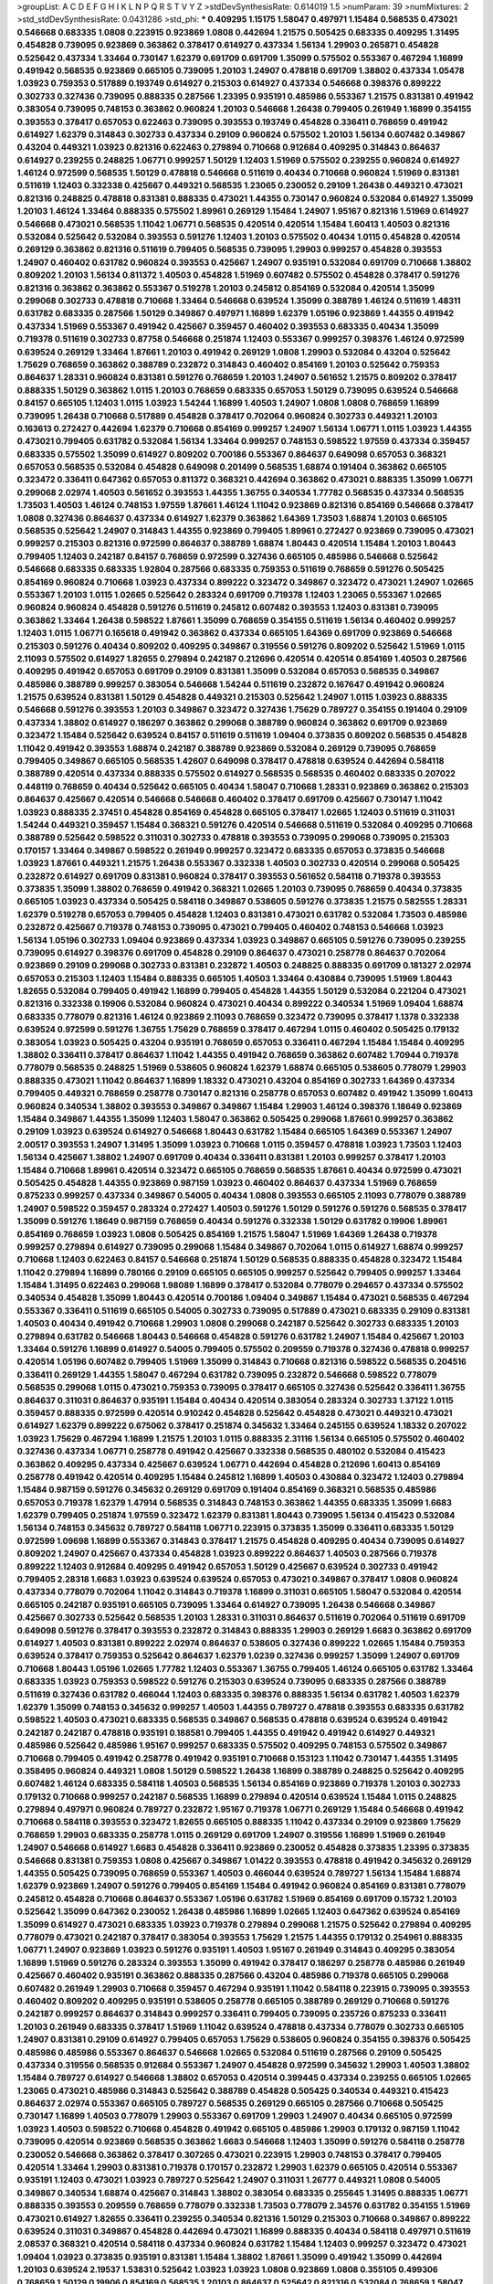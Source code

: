 >groupList:
A C D E F G H I K L
N P Q R S T V Y Z 
>stdDevSynthesisRate:
0.614019 1.5 
>numParam:
39
>numMixtures:
2
>std_stdDevSynthesisRate:
0.0431286
>std_phi:
***
0.409295 1.15175 1.58047 0.497971 1.15484 0.568535 0.473021 0.546668 0.683335 1.0808
0.223915 0.923869 1.0808 0.442694 1.21575 0.505425 0.683335 0.409295 1.31495 0.454828
0.739095 0.923869 0.363862 0.378417 0.614927 0.437334 1.56134 1.29903 0.265871 0.454828
0.525642 0.437334 1.33464 0.730147 1.62379 0.691709 0.691709 1.35099 0.575502 0.553367
0.467294 1.16899 0.491942 0.568535 0.923869 0.665105 0.739095 1.20103 1.24907 0.478818
0.691709 1.38802 0.437334 1.05478 1.03923 0.759353 0.517889 0.193749 0.614927 0.215303
0.614927 0.437334 0.546668 0.398376 0.899222 0.302733 0.327436 0.739095 0.888335 0.287566
1.23395 0.935191 0.485986 0.553367 1.21575 0.831381 0.491942 0.383054 0.739095 0.748153
0.363862 0.960824 1.20103 0.546668 1.26438 0.799405 0.261949 1.16899 0.354155 0.393553
0.378417 0.657053 0.622463 0.739095 0.393553 0.193749 0.454828 0.336411 0.768659 0.491942
0.614927 1.62379 0.314843 0.302733 0.437334 0.29109 0.960824 0.575502 1.20103 1.56134
0.607482 0.349867 0.43204 0.449321 1.03923 0.821316 0.622463 0.279894 0.710668 0.912684
0.409295 0.314843 0.864637 0.614927 0.239255 0.248825 1.06771 0.999257 1.50129 1.12403
1.51969 0.575502 0.239255 0.960824 0.614927 1.46124 0.972599 0.568535 1.50129 0.478818
0.546668 0.511619 0.40434 0.710668 0.960824 1.51969 0.831381 0.511619 1.12403 0.332338
0.425667 0.449321 0.568535 1.23065 0.230052 0.29109 1.26438 0.449321 0.473021 0.821316
0.248825 0.478818 0.831381 0.888335 0.473021 1.44355 0.730147 0.960824 0.532084 0.614927
1.35099 1.20103 1.46124 1.33464 0.888335 0.575502 1.89961 0.269129 1.15484 1.24907
1.95167 0.821316 1.51969 0.614927 0.546668 0.473021 0.568535 1.11042 1.06771 0.568535
0.420514 0.420514 1.15484 1.60413 1.40503 0.821316 0.532084 0.525642 0.532084 0.393553
0.591276 1.12403 1.20103 0.575502 0.40434 1.0115 0.454828 0.420514 0.269129 0.363862
0.821316 0.511619 0.799405 0.568535 0.739095 1.29903 0.999257 0.454828 0.393553 1.24907
0.460402 0.631782 0.960824 0.393553 0.425667 1.24907 0.935191 0.532084 0.691709 0.710668
1.38802 0.809202 1.20103 1.56134 0.811372 1.40503 0.454828 1.51969 0.607482 0.575502
0.454828 0.378417 0.591276 0.821316 0.363862 0.363862 0.553367 0.519278 1.20103 0.245812
0.854169 0.532084 0.420514 1.35099 0.299068 0.302733 0.478818 0.710668 1.33464 0.546668
0.639524 1.35099 0.388789 1.46124 0.511619 1.48311 0.631782 0.683335 0.287566 1.50129
0.349867 0.497971 1.16899 1.62379 1.05196 0.923869 1.44355 0.491942 0.437334 1.51969
0.553367 0.491942 0.425667 0.359457 0.460402 0.393553 0.683335 0.40434 1.35099 0.719378
0.511619 0.302733 0.87758 0.546668 0.251874 1.12403 0.553367 0.999257 0.398376 1.46124
0.972599 0.639524 0.269129 1.33464 1.87661 1.20103 0.491942 0.269129 1.0808 1.29903
0.532084 0.43204 0.525642 1.75629 0.768659 0.363862 0.388789 0.232872 0.314843 0.460402
0.854169 1.20103 0.525642 0.759353 0.864637 1.28331 0.960824 0.831381 0.591276 0.768659
1.20103 1.24907 0.561652 1.21575 0.809202 0.378417 0.888335 1.50129 0.363862 1.0115
1.20103 0.768659 0.683335 0.657053 1.50129 0.739095 0.639524 0.546668 0.84157 0.665105
1.12403 1.0115 1.03923 1.54244 1.16899 1.40503 1.24907 1.0808 1.0808 0.768659
1.16899 0.739095 1.26438 0.710668 0.517889 0.454828 0.378417 0.702064 0.960824 0.302733
0.449321 1.20103 0.163613 0.272427 0.442694 1.62379 0.710668 0.854169 0.999257 1.24907
1.56134 1.06771 1.0115 1.03923 1.44355 0.473021 0.799405 0.631782 0.532084 1.56134
1.33464 0.999257 0.748153 0.598522 1.97559 0.437334 0.359457 0.683335 0.575502 1.35099
0.614927 0.809202 0.700186 0.553367 0.864637 0.649098 0.657053 0.368321 0.657053 0.568535
0.532084 0.454828 0.649098 0.201499 0.568535 1.68874 0.191404 0.363862 0.665105 0.323472
0.336411 0.647362 0.657053 0.811372 0.368321 0.442694 0.363862 0.473021 0.888335 1.35099
1.06771 0.299068 2.02974 1.40503 0.561652 0.393553 1.44355 1.36755 0.340534 1.77782
0.568535 0.437334 0.568535 1.73503 1.40503 1.46124 0.748153 1.97559 1.87661 1.46124
1.11042 0.923869 0.821316 0.854169 0.546668 0.378417 1.0808 0.327436 0.864637 0.437334
0.614927 1.62379 0.363862 1.64369 1.73503 1.68874 1.20103 0.665105 0.568535 0.525642
1.24907 0.314843 1.44355 0.923869 0.799405 1.89961 0.272427 0.923869 0.739095 0.473021
0.999257 0.215303 0.821316 0.972599 0.864637 0.388789 1.68874 1.80443 0.420514 1.15484
1.20103 1.80443 0.799405 1.12403 0.242187 0.84157 0.768659 0.972599 0.327436 0.665105
0.485986 0.546668 0.525642 0.546668 0.683335 0.683335 1.92804 0.287566 0.683335 0.759353
0.511619 0.768659 0.591276 0.505425 0.854169 0.960824 0.710668 1.03923 0.437334 0.899222
0.323472 0.349867 0.323472 0.473021 1.24907 1.02665 0.553367 1.20103 1.0115 1.02665
0.525642 0.283324 0.691709 0.719378 1.12403 1.23065 0.553367 1.02665 0.960824 0.960824
0.454828 0.591276 0.511619 0.245812 0.607482 0.393553 1.12403 0.831381 0.739095 0.363862
1.33464 1.26438 0.598522 1.87661 1.35099 0.768659 0.354155 0.511619 1.56134 0.460402
0.999257 1.12403 1.0115 1.06771 0.165618 0.491942 0.363862 0.437334 0.665105 1.64369
0.691709 0.923869 0.546668 0.215303 0.591276 0.40434 0.809202 0.409295 0.349867 0.319556
0.591276 0.809202 0.525642 1.51969 1.0115 2.11093 0.575502 0.614927 1.82655 0.279894
0.242187 0.212696 0.420514 0.420514 0.854169 1.40503 0.287566 0.409295 0.491942 0.657053
0.691709 0.29109 0.831381 1.35099 0.532084 0.657053 0.568535 0.349867 0.485986 0.388789
0.999257 0.383054 0.546668 1.54244 0.511619 0.232872 0.167647 0.491942 0.960824 1.21575
0.639524 0.831381 1.50129 0.454828 0.449321 0.215303 0.525642 1.24907 1.0115 1.03923
0.888335 0.546668 0.591276 0.393553 1.20103 0.349867 0.323472 0.327436 1.75629 0.789727
0.354155 0.191404 0.29109 0.437334 1.38802 0.614927 0.186297 0.363862 0.299068 0.388789
0.960824 0.363862 0.691709 0.923869 0.323472 1.15484 0.525642 0.639524 0.84157 0.511619
0.511619 1.09404 0.373835 0.809202 0.568535 0.454828 1.11042 0.491942 0.393553 1.68874
0.242187 0.388789 0.923869 0.532084 0.269129 0.739095 0.768659 0.799405 0.349867 0.665105
0.568535 1.42607 0.649098 0.378417 0.478818 0.639524 0.442694 0.584118 0.388789 0.420514
0.437334 0.888335 0.575502 0.614927 0.568535 0.568535 0.460402 0.683335 0.207022 0.448119
0.768659 0.40434 0.525642 0.665105 0.40434 1.58047 0.710668 1.28331 0.923869 0.363862
0.215303 0.864637 0.425667 0.420514 0.546668 0.546668 0.460402 0.378417 0.691709 0.425667
0.730147 1.11042 1.03923 0.888335 2.37451 0.454828 0.854169 0.454828 0.665105 0.378417
1.02665 1.12403 0.511619 0.311031 1.54244 0.449321 0.359457 1.15484 0.368321 0.591276
0.420514 0.546668 0.511619 0.532084 0.409295 0.710668 0.388789 0.525642 0.598522 0.311031
0.302733 0.478818 0.393553 0.739095 0.299068 0.739095 0.215303 0.170157 1.33464 0.349867
0.598522 0.261949 0.999257 0.323472 0.683335 0.657053 0.373835 0.546668 1.03923 1.87661
0.449321 1.21575 1.26438 0.553367 0.332338 1.40503 0.302733 0.420514 0.299068 0.505425
0.232872 0.614927 0.691709 0.831381 0.960824 0.378417 0.393553 0.561652 0.584118 0.719378
0.393553 0.373835 1.35099 1.38802 0.768659 0.491942 0.368321 1.02665 1.20103 0.739095
0.768659 0.40434 0.373835 0.665105 1.03923 0.437334 0.505425 0.584118 0.349867 0.538605
0.591276 0.373835 1.21575 0.582555 1.28331 1.62379 0.519278 0.657053 0.799405 0.454828
1.12403 0.831381 0.473021 0.631782 0.532084 1.73503 0.485986 0.232872 0.425667 0.719378
0.748153 0.739095 0.473021 0.799405 0.460402 0.748153 0.546668 1.03923 1.56134 1.05196
0.302733 1.09404 0.923869 0.437334 1.03923 0.349867 0.665105 0.591276 0.739095 0.239255
0.739095 0.614927 0.398376 0.691709 0.454828 0.29109 0.864637 0.473021 0.258778 0.864637
0.702064 0.923869 0.29109 0.299068 0.302733 0.831381 0.232872 1.40503 0.248825 0.888335
0.691709 0.181327 2.02974 0.657053 0.215303 1.12403 1.15484 0.888335 0.665105 1.40503
1.33464 0.430884 0.739095 1.51969 1.80443 1.82655 0.532084 0.799405 0.491942 1.16899
0.799405 0.454828 1.44355 1.50129 0.532084 0.221204 0.473021 0.821316 0.332338 0.19906
0.532084 0.960824 0.473021 0.40434 0.899222 0.340534 1.51969 1.09404 1.68874 0.683335
0.778079 0.821316 1.46124 0.923869 2.11093 0.768659 0.323472 0.739095 0.378417 1.1378
0.332338 0.639524 0.972599 0.591276 1.36755 1.75629 0.768659 0.378417 0.467294 1.0115
0.460402 0.505425 0.179132 0.383054 1.03923 0.505425 0.43204 0.935191 0.768659 0.657053
0.336411 0.467294 1.15484 1.15484 0.409295 1.38802 0.336411 0.378417 0.864637 1.11042
1.44355 0.491942 0.768659 0.363862 0.607482 1.70944 0.719378 0.778079 0.568535 0.248825
1.51969 0.538605 0.960824 1.62379 1.68874 0.665105 0.538605 0.778079 1.29903 0.888335
0.473021 1.11042 0.864637 1.16899 1.18332 0.473021 0.43204 0.854169 0.302733 1.64369
0.437334 0.799405 0.449321 0.768659 0.258778 0.730147 0.821316 0.258778 0.657053 0.607482
0.491942 1.35099 1.60413 0.960824 0.340534 1.38802 0.393553 0.349867 0.349867 1.15484
1.29903 1.46124 0.398376 1.18649 0.923869 1.15484 0.349867 1.44355 1.35099 1.12403
1.58047 0.363862 0.505425 0.299068 1.87661 0.999257 0.363862 0.29109 1.03923 0.639524
0.614927 0.546668 1.80443 0.631782 1.15484 0.665105 1.64369 0.553367 1.24907 2.00517
0.393553 1.24907 1.31495 1.35099 1.03923 0.710668 1.0115 0.359457 0.478818 1.03923
1.73503 1.12403 1.56134 0.425667 1.38802 1.24907 0.691709 0.40434 0.336411 0.831381
1.20103 0.999257 0.378417 1.20103 1.15484 0.710668 1.89961 0.420514 0.323472 0.665105
0.768659 0.568535 1.87661 0.40434 0.972599 0.473021 0.505425 0.454828 1.44355 0.923869
0.987159 1.03923 0.460402 0.864637 0.437334 1.51969 0.768659 0.875233 0.999257 0.437334
0.349867 0.54005 0.40434 1.0808 0.393553 0.665105 2.11093 0.778079 0.388789 1.24907
0.598522 0.359457 0.283324 0.272427 1.40503 0.591276 1.50129 0.591276 0.591276 0.568535
0.378417 1.35099 0.591276 1.18649 0.987159 0.768659 0.40434 0.591276 0.332338 1.50129
0.631782 0.19906 1.89961 0.854169 0.768659 1.03923 1.0808 0.505425 0.854169 1.21575
1.58047 1.51969 1.64369 1.26438 0.719378 0.999257 0.279894 0.614927 0.739095 0.299068
1.15484 0.349867 0.702064 1.0115 0.614927 1.68874 0.999257 0.710668 1.12403 0.622463
0.84157 0.546668 0.251874 1.50129 0.568535 0.888335 0.454828 0.323472 1.15484 1.11042
0.279894 1.16899 0.780166 0.29109 0.665105 0.665105 0.999257 0.525642 0.799405 0.999257
1.33464 1.15484 1.31495 0.622463 0.299068 1.98089 1.16899 0.378417 0.532084 0.778079
0.294657 0.437334 0.575502 0.340534 0.454828 1.35099 1.80443 0.420514 0.700186 1.09404
0.349867 1.15484 0.473021 0.568535 0.467294 0.553367 0.336411 0.511619 0.665105 0.54005
0.302733 0.739095 0.517889 0.473021 0.683335 0.29109 0.831381 1.40503 0.40434 0.491942
0.710668 1.29903 1.0808 0.299068 0.242187 0.525642 0.302733 0.683335 1.20103 0.279894
0.631782 0.546668 1.80443 0.546668 0.454828 0.591276 0.631782 1.24907 1.15484 0.425667
1.20103 1.33464 0.591276 1.16899 0.614927 0.54005 0.799405 0.575502 0.209559 0.719378
0.327436 0.478818 0.999257 0.420514 1.05196 0.607482 0.799405 1.51969 1.35099 0.314843
0.710668 0.821316 0.598522 0.568535 0.204516 0.336411 0.269129 1.44355 1.58047 0.467294
0.631782 0.739095 0.232872 0.546668 0.598522 0.778079 0.568535 0.299068 1.0115 0.473021
0.759353 0.739095 0.378417 0.665105 0.327436 0.525642 0.336411 1.36755 0.864637 0.311031
0.864637 0.935191 1.15484 0.40434 0.420514 0.383054 0.283324 0.302733 1.37122 1.0115
0.359457 0.888335 0.972599 0.420514 0.910242 0.454828 0.525642 0.454828 0.473021 0.449321
0.473021 0.614927 1.62379 0.899222 0.675062 0.378417 0.251874 0.345632 1.33464 0.245155
0.639524 1.18332 0.207022 1.03923 1.75629 0.467294 1.16899 1.21575 1.20103 1.0115
0.888335 2.31116 1.56134 0.665105 0.575502 0.460402 0.327436 0.437334 1.06771 0.258778
0.491942 0.425667 0.332338 0.568535 0.480102 0.532084 0.415423 0.363862 0.409295 0.437334
0.425667 0.639524 1.06771 0.442694 0.454828 0.212696 1.60413 0.854169 0.258778 0.491942
0.420514 0.409295 1.15484 0.245812 1.16899 1.40503 0.430884 0.323472 1.12403 0.279894
1.15484 0.987159 0.591276 0.345632 0.269129 0.691709 0.191404 0.854169 0.368321 0.568535
0.485986 0.657053 0.719378 1.62379 1.47914 0.568535 0.314843 0.748153 0.363862 1.44355
0.683335 1.35099 1.6683 1.62379 0.799405 0.251874 1.97559 0.323472 1.62379 0.831381
1.80443 0.739095 1.56134 0.415423 0.532084 1.56134 0.748153 0.345632 0.789727 0.584118
1.06771 0.223915 0.373835 1.35099 0.336411 0.683335 1.50129 0.972599 1.09698 1.16899
0.553367 0.314843 0.378417 1.21575 0.454828 0.409295 0.40434 0.739095 0.614927 0.809202
1.24907 0.425667 0.437334 0.454828 1.03923 0.899222 0.864637 1.40503 0.287566 0.719378
0.899222 1.12403 0.912684 0.409295 0.491942 0.657053 1.50129 0.425667 0.639524 0.302733
0.491942 0.799405 2.28318 1.6683 1.03923 0.639524 0.639524 0.657053 0.473021 0.349867
0.378417 1.0808 0.960824 0.437334 0.778079 0.702064 1.11042 0.314843 0.719378 1.16899
0.311031 0.665105 1.58047 0.532084 0.420514 0.665105 0.242187 0.935191 0.665105 0.739095
1.33464 0.614927 0.739095 1.26438 0.546668 0.349867 0.425667 0.302733 0.525642 0.568535
1.20103 1.28331 0.311031 0.864637 0.511619 0.702064 0.511619 0.691709 0.649098 0.591276
0.378417 0.393553 0.232872 0.314843 0.888335 1.29903 0.269129 1.6683 0.363862 0.691709
0.614927 1.40503 0.831381 0.899222 2.02974 0.864637 0.538605 0.327436 0.899222 1.02665
1.15484 0.759353 0.639524 0.378417 0.759353 0.525642 0.864637 1.62379 1.0239 0.327436
0.999257 1.35099 1.24907 0.691709 0.710668 1.80443 1.05196 1.02665 1.77782 1.12403
0.553367 1.36755 0.799405 1.46124 0.665105 0.631782 1.33464 0.683335 1.03923 0.759353
0.598522 0.591276 0.215303 0.639524 0.739095 0.683335 0.287566 0.388789 0.511619 0.327436
0.631782 0.466044 1.12403 0.683335 0.398376 0.888335 1.56134 0.631782 1.40503 1.62379
1.62379 1.35099 0.748153 0.345632 0.999257 1.40503 1.44355 0.789727 0.478818 0.393553
0.683335 0.631782 0.598522 1.40503 0.473021 0.683335 0.568535 0.349867 0.568535 0.478818
0.639524 0.639524 0.491942 0.242187 0.242187 0.478818 0.935191 0.188581 0.799405 1.44355
0.491942 0.491942 0.614927 0.449321 0.485986 0.525642 0.485986 1.95167 0.999257 0.683335
0.575502 0.409295 0.748153 0.575502 0.349867 0.710668 0.799405 0.491942 0.258778 0.491942
0.935191 0.710668 0.153123 1.11042 0.730147 1.44355 1.31495 0.358495 0.960824 0.449321
1.0808 1.50129 0.598522 1.26438 1.16899 0.388789 0.248825 0.525642 0.409295 0.607482
1.46124 0.683335 0.584118 1.40503 0.568535 1.56134 0.854169 0.923869 0.719378 1.20103
0.302733 0.179132 0.710668 0.999257 0.242187 0.568535 1.16899 0.279894 0.420514 0.639524
1.15484 1.0115 0.248825 0.279894 0.497971 0.960824 0.789727 0.232872 1.95167 0.719378
1.06771 0.269129 1.15484 0.546668 0.491942 0.710668 0.584118 0.393553 0.323472 1.82655
0.665105 0.888335 1.11042 0.437334 0.29109 0.923869 1.75629 0.768659 1.29903 0.683335
0.258778 1.0115 0.269129 0.691709 1.24907 0.319556 1.16899 1.51969 0.261949 1.24907
0.546668 0.614927 1.6683 0.454828 0.336411 0.923869 0.230052 0.454828 0.373835 1.23395
0.373835 0.546668 0.831381 0.759353 1.0808 0.425667 0.349867 1.01422 0.393553 0.478818
0.491942 0.345632 0.269129 1.44355 0.505425 0.739095 0.768659 0.553367 1.40503 0.466044
0.639524 0.789727 1.56134 1.15484 1.68874 1.62379 0.923869 1.24907 0.591276 0.799405
0.854169 1.15484 0.491942 0.960824 0.854169 0.831381 0.778079 0.245812 0.454828 0.710668
0.864637 0.553367 1.05196 0.631782 1.51969 0.854169 0.691709 0.15732 1.20103 0.525642
1.35099 0.647362 0.230052 1.26438 0.485986 1.16899 1.02665 1.12403 0.647362 0.639524
0.854169 1.35099 0.614927 0.473021 0.683335 1.03923 0.719378 0.279894 0.299068 1.21575
0.525642 0.279894 0.409295 0.778079 0.473021 0.242187 0.378417 0.383054 0.393553 1.75629
1.21575 1.44355 0.179132 0.254961 0.888335 1.06771 1.24907 0.923869 1.03923 0.591276
0.935191 1.40503 1.95167 0.261949 0.314843 0.409295 0.383054 1.16899 1.51969 0.591276
0.283324 0.393553 1.35099 0.491942 0.378417 0.186297 0.258778 0.485986 0.261949 0.425667
0.460402 0.935191 0.363862 0.888335 0.287566 0.43204 0.485986 0.719378 0.665105 0.299068
0.607482 0.261949 1.29903 0.710668 0.359457 0.467294 0.935191 1.11042 0.584118 0.223915
0.739095 0.393553 0.460402 0.809202 0.409295 0.935191 0.538605 0.258778 0.665105 0.388789
0.269129 0.710668 0.591276 0.242187 0.999257 0.864637 0.314843 0.999257 0.336411 0.799405
0.739095 0.235726 0.875233 0.336411 1.20103 0.261949 0.683335 0.378417 1.51969 1.11042
0.639524 0.478818 0.437334 0.778079 0.302733 0.665105 1.24907 0.831381 0.29109 0.614927
0.799405 0.657053 1.75629 0.538605 0.960824 0.354155 0.398376 0.505425 0.485986 0.485986
0.553367 0.864637 0.546668 1.02665 0.532084 0.511619 0.287566 0.29109 0.505425 0.437334
0.319556 0.568535 0.912684 0.553367 1.24907 0.454828 0.972599 0.345632 1.29903 1.40503
1.38802 1.15484 0.789727 0.614927 0.546668 1.38802 0.657053 0.420514 0.399445 0.437334
0.239255 0.665105 1.02665 1.23065 0.473021 0.485986 0.314843 0.525642 0.388789 0.454828
0.505425 0.340534 0.449321 0.415423 0.864637 2.02974 0.553367 0.665105 0.789727 0.568535
0.269129 0.665105 0.287566 0.710668 0.505425 0.730147 1.16899 1.40503 0.778079 1.29903
0.553367 0.691709 1.29903 1.24907 0.40434 0.665105 0.972599 1.03923 1.40503 0.598522
0.710668 0.454828 0.491942 0.665105 0.485986 1.29903 0.179132 0.987159 1.11042 0.739095
0.420514 0.923869 0.568535 0.363862 1.6683 0.546668 1.12403 1.35099 0.591276 0.584118
0.258778 0.230052 0.546668 0.363862 0.378417 0.307265 0.473021 0.223915 1.29903 0.748153
0.378417 0.799405 0.420514 1.33464 1.29903 0.831381 0.719378 0.170157 0.232872 1.29903
1.62379 0.665105 0.420514 0.553367 0.935191 1.12403 0.473021 1.03923 0.789727 0.525642
1.24907 0.311031 1.26777 0.449321 1.0808 0.54005 0.349867 0.340534 1.68874 0.425667
0.314843 1.38802 0.383054 0.683335 0.255645 1.31495 0.888335 1.06771 0.888335 0.393553
0.209559 0.768659 0.778079 0.332338 1.73503 0.778079 2.34576 0.631782 0.354155 1.51969
0.473021 0.614927 1.82655 0.336411 0.239255 0.340534 0.821316 1.50129 0.215303 0.710668
0.349867 0.899222 0.639524 0.311031 0.349867 0.454828 0.442694 0.473021 1.16899 0.888335
0.40434 0.584118 0.497971 0.511619 2.08537 0.368321 0.420514 0.584118 0.437334 0.960824
0.631782 1.15484 1.12403 0.999257 0.323472 0.473021 1.09404 1.03923 0.373835 0.935191
0.831381 1.15484 1.38802 1.87661 1.35099 0.491942 1.35099 0.442694 1.20103 0.639524
2.19537 1.53831 0.525642 1.03923 1.03923 1.0808 0.923869 1.0808 0.355105 0.499306
0.768659 1.50129 0.19906 0.854169 0.568535 1.20103 0.864637 0.525642 0.821316 0.532084
0.768659 1.58047 1.56134 1.24907 0.960824 1.02665 0.657053 0.511619 0.373835 1.35099
1.35099 0.691709 0.768659 0.553367 0.923869 1.51969 0.546668 0.739095 0.591276 1.02665
1.12403 1.73503 0.768659 0.283324 1.50129 1.6683 1.0808 1.11042 0.999257 0.505425
0.239255 0.960824 0.437334 1.11042 0.553367 0.409295 0.999257 0.378417 0.739095 0.532084
0.591276 0.923869 1.1378 1.58047 0.311031 1.68874 0.19906 0.207022 1.87661 0.269129
1.28331 1.16899 0.759353 0.854169 0.622463 2.00517 0.657053 0.821316 0.363862 0.279894
1.20103 0.739095 0.999257 1.64369 0.899222 1.24907 0.864637 1.95167 0.607482 1.26438
0.960824 1.21575 0.799405 1.0115 1.38802 0.799405 0.972599 0.710668 0.393553 1.68874
0.84157 1.21575 1.03923 0.910242 1.0808 0.768659 0.442694 0.442694 0.748153 1.20103
0.748153 0.607482 1.0808 0.331449 2.05461 0.739095 1.77782 1.44355 0.799405 0.378417
0.591276 1.03923 0.299068 0.378417 0.575502 0.864637 0.340534 0.420514 0.54005 0.323472
0.778079 1.26438 0.505425 0.591276 0.568535 0.221204 1.35099 0.999257 0.639524 0.778079
0.614927 1.38802 0.923869 0.363862 0.799405 1.29903 0.864637 1.0808 0.923869 0.739095
0.327436 0.768659 0.923869 0.454828 0.420514 0.491942 0.40434 0.261949 0.314843 0.691709
1.31495 1.20103 1.35099 0.546668 0.831381 1.35099 1.36755 1.95167 0.442694 0.414311
0.614927 0.299068 0.373835 1.75629 0.265871 0.888335 0.420514 0.710668 1.15484 1.0808
0.831381 0.511619 0.591276 0.43204 0.454828 1.78259 0.739095 0.831381 0.473021 0.799405
1.29903 1.40503 1.11042 0.864637 0.467294 0.485986 0.972599 0.345632 0.923869 1.11042
0.899222 0.657053 1.35099 0.454828 0.789727 0.739095 0.949191 0.265871 0.768659 1.50129
0.568535 0.657053 1.31495 1.68874 0.768659 0.719378 0.614927 1.62379 1.75629 1.31495
1.77782 1.24907 0.739095 0.230052 1.64369 0.960824 0.511619 1.0808 0.409295 0.575502
0.639524 1.16899 0.437334 0.40434 0.854169 0.591276 0.302733 1.58047 1.56134 1.44355
0.454828 1.26438 0.473021 1.97559 0.639524 1.46124 0.864637 0.614927 0.657053 0.363862
0.287566 0.378417 0.287566 0.691709 0.789727 0.398376 0.460402 0.831381 0.999257 0.323472
0.442694 1.24907 0.719378 0.739095 1.06771 1.03923 0.505425 0.739095 0.591276 1.11042
0.279894 0.193749 1.56134 0.511619 0.888335 1.18649 1.09698 1.35099 0.768659 0.269129
0.999257 0.340534 0.960824 0.639524 0.265871 0.710668 0.311031 0.299068 0.505425 1.0808
1.29903 0.999257 1.24907 2.02974 1.24907 0.899222 1.44355 1.89961 1.24907 0.639524
0.409295 0.393553 0.491942 0.739095 0.639524 1.23395 0.591276 1.58047 0.212696 1.29903
0.665105 0.223915 0.683335 1.20103 0.614927 0.739095 1.21575 0.665105 1.06771 1.06771
0.568535 0.473021 0.622463 0.568535 0.442694 0.40434 0.454828 0.691709 0.473021 0.478818
1.56134 1.15484 0.999257 0.546668 0.999257 0.821316 0.287566 0.425667 1.38802 0.235726
1.0808 0.649098 0.491942 0.336411 0.221204 0.454828 0.614927 1.24907 1.24907 0.532084
0.575502 1.24907 0.217942 0.525642 0.759353 0.230052 0.778079 0.87758 0.631782 1.24907
0.221204 0.209559 0.393553 1.35099 0.368321 0.748153 0.960824 0.649098 0.525642 0.29109
1.03923 0.831381 0.191404 0.614927 0.923869 0.191404 0.614927 0.269129 0.748153 1.0808
0.821316 0.568535 1.68874 1.16899 0.151269 0.40434 0.575502 0.789727 0.546668 1.75629
0.748153 0.299068 0.467294 0.323472 0.768659 0.568535 0.454828 0.665105 0.511619 0.29109
0.409295 0.409295 0.614927 0.864637 0.789727 0.473021 0.437334 0.591276 0.739095 1.20103
1.12403 1.44355 0.425667 0.473021 0.359457 0.605857 1.46124 0.739095 0.665105 1.51969
0.248825 0.831381 0.276505 0.888335 0.388789 1.29903 0.710668 0.485986 0.691709 1.80443
0.505425 0.336411 0.184042 0.768659 0.598522 0.546668 1.06771 0.691709 0.799405 0.363862
0.799405 0.336411 0.575502 0.665105 1.03923 0.311031 0.363862 0.485986 0.683335 0.442694
0.719378 0.258778 0.525642 0.739095 0.414311 0.710668 0.831381 0.768659 0.363862 0.899222
1.33464 1.24907 0.831381 0.691709 0.491942 0.378417 0.467294 0.191404 0.657053 0.864637
0.710668 0.29109 0.272427 0.739095 0.719378 0.525642 1.0115 0.251874 0.568535 0.789727
0.473021 0.258778 0.639524 0.505425 0.691709 0.473021 0.546668 0.425667 1.24907 0.789727
0.54005 0.691709 0.442694 0.899222 0.748153 1.03923 1.03923 0.393553 0.302733 0.251874
0.683335 1.11042 0.29109 0.923869 0.442694 0.425667 0.248825 0.29109 0.639524 0.340534
0.854169 0.657053 0.923869 0.591276 0.591276 0.467294 0.345632 0.739095 0.393553 0.631782
0.442694 0.425667 0.831381 1.24907 0.221204 0.923869 0.591276 0.888335 0.649098 0.568535
1.56134 0.215303 0.910242 0.799405 1.16899 0.442694 0.864637 1.15484 0.276505 0.363862
0.215303 1.21575 0.553367 0.591276 0.525642 0.349867 1.0808 0.340534 0.454828 1.12403
1.80443 0.598522 0.299068 0.789727 0.831381 0.935191 0.546668 1.87661 0.538605 0.505425
1.58047 0.336411 1.50129 0.437334 0.631782 0.363862 0.154999 0.864637 0.473021 1.56134
0.710668 0.768659 0.460402 1.15484 0.525642 0.359457 0.831381 0.768659 1.44355 0.759353
1.46124 0.768659 1.51969 0.349867 1.38802 1.16899 0.437334 0.923869 0.269129 1.05196
0.425667 1.06771 0.657053 1.50129 0.272427 1.06771 0.363862 1.29903 0.491942 0.420514
0.568535 1.46124 0.568535 1.15484 1.15484 0.721307 0.614927 0.437334 1.75629 1.80443
0.511619 0.437334 0.639524 0.349867 0.935191 1.35099 1.28331 0.935191 0.999257 0.258778
1.73503 0.799405 0.299068 0.354155 0.349867 0.899222 1.33464 0.525642 0.302733 0.384082
0.568535 1.11042 0.789727 0.789727 1.59984 0.999257 0.568535 0.799405 1.31495 0.607482
0.517889 0.854169 0.739095 0.591276 1.87661 0.327436 0.40434 0.949191 0.949191 0.657053
1.35099 1.87661 1.03923 0.473021 0.505425 0.437334 0.864637 0.960824 1.15484 0.272427
0.591276 0.960824 0.414311 0.591276 0.972599 0.568535 0.864637 1.35099 0.568535 0.478818
0.323472 0.614927 0.821316 0.631782 1.16899 1.20103 0.719378 0.665105 1.58047 1.70944
0.393553 0.854169 0.821316 0.473021 1.16899 0.532084 1.62379 0.258778 0.768659 0.378417
1.47914 1.87661 0.598522 0.420514 0.393553 0.568535 0.505425 1.35099 0.647362 0.242187
0.710668 0.657053 0.349867 0.294657 0.437334 0.665105 0.393553 1.06771 0.935191 0.799405
0.336411 0.683335 1.40503 0.221204 1.62379 0.491942 1.73503 1.15484 0.299068 0.568535
0.383054 0.665105 0.478818 0.607482 0.748153 1.44355 0.207022 0.987159 0.568535 0.591276
1.50129 0.987159 1.82655 1.44355 0.420514 1.21575 1.20103 0.598522 1.31495 0.511619
0.854169 1.29903 0.683335 1.56134 0.691709 1.29903 0.349867 0.591276 0.425667 0.665105
1.16899 0.614927 0.258778 1.06771 0.999257 0.251874 0.691709 0.437334 1.24907 0.789727
0.831381 0.373835 0.336411 0.467294 1.15484 0.363862 0.607482 0.442694 0.265871 0.442694
0.223915 0.485986 0.141571 1.11042 0.591276 0.437334 1.73503 1.46124 0.40434 1.12403
0.306443 0.710668 1.60413 0.591276 1.24907 0.359457 1.38802 0.799405 0.999257 1.15484
1.24907 1.46124 0.639524 1.35099 0.768659 0.473021 0.491942 0.799405 1.21575 0.960824
0.491942 1.23395 0.454828 1.31495 0.491942 0.607482 0.302733 0.40434 0.473021 0.831381
0.999257 0.19906 1.03923 0.598522 0.899222 0.87758 0.683335 1.40503 0.511619 0.363862
0.553367 0.546668 0.491942 1.75629 0.491942 0.912684 0.799405 0.239255 0.344707 1.46124
1.21575 0.307265 1.40503 0.675062 1.0808 0.831381 1.29903 1.51969 0.719378 1.09404
0.923869 0.831381 1.16899 0.568535 0.999257 0.54005 0.999257 0.302733 0.442694 0.505425
0.987159 0.739095 0.425667 0.511619 0.269129 1.40503 0.323472 0.485986 1.20103 1.06771
0.899222 0.799405 0.888335 0.302733 0.972599 0.888335 1.38802 0.809202 0.730147 0.349867
0.299068 1.46124 0.336411 0.204516 0.437334 0.511619 0.591276 0.568535 0.665105 0.607482
1.28331 0.591276 0.505425 0.614927 1.35099 0.864637 0.575502 1.50129 1.95167 0.186297
0.532084 0.799405 0.730147 1.38802 1.82655 0.614927 0.553367 1.62379 1.29903 0.999257
0.568535 0.323472 0.854169 0.467294 0.768659 1.23395 0.568535 0.639524 0.960824 0.923869
1.18332 0.311031 0.591276 0.739095 1.38802 1.03923 0.525642 1.15484 0.302733 0.598522
0.354155 0.473021 1.47914 0.511619 0.598522 0.631782 0.809202 1.36755 0.368321 1.21575
0.373835 0.478818 0.739095 1.29903 0.799405 0.568535 1.24907 0.473021 0.327436 1.28331
0.799405 1.44355 0.639524 0.388789 0.373835 0.311031 0.999257 1.46124 1.03923 0.327436
1.44355 0.665105 0.799405 0.683335 0.525642 0.261949 0.591276 0.591276 0.437334 1.68874
0.201499 0.363862 0.799405 0.923869 1.03923 0.207022 1.0808 1.40503 1.05478 0.614927
1.0115 0.710668 0.854169 0.454828 0.302733 0.449321 1.02665 1.44355 0.511619 0.949191
1.87661 1.24907 1.87661 1.60413 0.799405 0.591276 1.02665 1.44355 1.06771 1.35099
1.11042 0.276505 0.831381 0.899222 0.639524 1.50129 0.888335 0.279894 0.336411 0.442694
0.261949 0.279894 0.532084 0.665105 0.485986 0.639524 1.24907 0.553367 0.923869 0.591276
0.575502 0.478818 1.38802 0.575502 1.26438 0.923869 0.323472 0.378417 0.665105 1.11042
0.591276 0.768659 0.607482 0.302733 0.294657 0.710668 0.691709 1.24907 0.864637 0.388789
0.960824 0.960824 1.18649 1.62379 0.154999 0.437334 0.40434 0.864637 0.888335 0.710668
0.420514 0.560149 0.473021 0.363862 0.614927 0.314843 0.683335 0.359457 0.691709 0.505425
0.485986 0.546668 0.302733 0.719378 0.614927 1.24907 0.209559 1.18649 0.299068 0.460402
0.831381 0.473021 0.598522 1.50129 0.532084 1.35099 0.473021 0.568535 0.584118 0.454828
0.473021 0.665105 0.265871 1.16899 1.73503 1.40503 0.29109 0.323472 0.768659 0.639524
0.511619 0.691709 0.888335 0.789727 0.799405 0.972599 0.639524 0.899222 1.0115 0.546668
0.739095 0.768659 0.454828 0.532084 0.999257 0.287566 0.525642 0.591276 0.799405 0.789727
0.460402 0.987159 0.311031 0.460402 1.06771 0.778079 1.80443 1.26438 0.591276 0.739095
0.519278 0.299068 0.935191 1.48311 0.888335 1.80443 0.272427 0.854169 0.473021 0.478818
0.383054 0.511619 0.311031 0.864637 1.50129 0.170157 0.336411 1.58047 1.62379 0.639524
0.631782 0.473021 0.336411 0.935191 1.16899 0.311031 0.359457 0.831381 1.21575 0.768659
0.511619 0.584118 1.35099 0.888335 1.29903 1.05196 1.56134 0.425667 0.454828 0.349867
1.50129 0.388789 1.59984 0.40434 0.359457 1.15484 1.0808 1.33464 0.473021 1.0808
0.378417 1.16899 1.80443 1.02665 0.442694 0.497971 0.607482 1.35099 0.454828 0.789727
0.683335 1.0808 0.491942 1.40503 0.821316 1.03923 1.11042 1.03923 0.299068 0.349867
0.624133 0.591276 0.546668 1.6683 0.854169 0.473021 0.691709 0.223915 0.505425 1.38802
1.06771 1.44355 0.302733 0.799405 0.591276 1.15484 0.239255 0.575502 0.378417 0.710668
0.19906 1.75629 0.591276 1.75629 0.546668 1.24907 0.425667 1.38802 0.831381 0.532084
0.789727 0.821316 0.854169 1.21575 1.62379 1.03923 0.568535 0.691709 1.35099 0.359457
1.20103 1.38802 0.437334 0.497971 0.631782 0.420514 0.622463 1.20103 1.24907 0.568535
0.899222 0.311031 0.710668 0.999257 0.719378 1.03923 0.276505 0.393553 0.251874 0.631782
0.719378 0.302733 0.314843 0.172242 0.302733 0.999257 0.719378 0.302733 1.0808 0.378417
0.425667 1.14085 1.40503 0.546668 0.409295 0.546668 0.409295 0.949191 0.831381 0.409295
1.26438 0.575502 0.279894 0.987159 0.532084 0.631782 0.525642 0.532084 0.568535 0.354155
0.318701 0.314843 0.393553 0.388789 1.0808 0.491942 0.454828 0.987159 0.354155 0.999257
0.226659 0.719378 1.35099 0.639524 0.683335 0.799405 0.739095 0.657053 0.279894 0.799405
0.460402 0.511619 0.349867 0.691709 1.11042 0.478818 0.388789 0.532084 1.0115 0.485986
0.294657 0.279894 1.58047 0.546668 0.935191 0.269129 0.614927 1.01422 0.768659 1.23395
0.568535 0.437334 0.768659 1.33464 0.675062 0.768659 0.437334 0.349867 0.460402 0.363862
1.03923 0.577046 0.349867 0.299068 1.24907 0.272427 1.21575 0.546668 0.269129 0.665105
0.420514 0.607482 0.582555 0.739095 0.987159 0.261949 0.614927 0.799405 1.44355 0.283324
0.639524 0.186297 0.336411 0.480102 1.0115 0.665105 0.302733 1.46124 0.546668 0.307265
0.591276 0.258778 1.75629 0.349867 1.11042 1.20103 0.691709 0.294657 0.710668 0.340534
1.50129 0.258778 0.657053 0.719378 0.336411 0.591276 1.33464 0.454828 0.491942 0.532084
0.888335 0.910242 0.710668 0.359457 0.568535 0.854169 0.584118 0.505425 0.437334 1.12403
0.505425 0.473021 1.56134 0.809202 0.553367 0.546668 0.265871 0.323472 0.40434 0.657053
0.302733 1.44355 0.40434 0.538605 0.748153 1.58047 0.614927 0.683335 0.409295 1.02665
0.467294 0.232872 0.739095 0.799405 0.864637 1.11042 1.06771 1.50129 0.442694 0.607482
0.327436 0.511619 0.261949 0.54005 0.568535 0.388789 0.778079 1.21575 0.831381 0.568535
0.568535 0.809202 0.248825 0.568535 0.739095 0.748153 0.553367 0.700186 1.35099 0.568535
0.425667 1.46124 1.64369 0.999257 1.82655 0.960824 0.299068 1.29903 1.20103 1.38802
0.639524 0.491942 0.768659 1.11042 0.467294 0.505425 0.821316 0.525642 0.519278 0.409295
0.799405 0.378417 0.287566 0.336411 0.568535 1.21575 1.82655 0.287566 0.519278 0.899222
0.517889 0.299068 0.739095 0.935191 0.287566 1.46124 0.420514 1.03923 0.691709 0.665105
0.923869 1.35099 0.719378 1.03923 0.960824 0.546668 1.80443 0.442694 0.54005 0.491942
0.691709 0.799405 0.910242 0.454828 1.46124 1.06771 1.0115 0.454828 1.75629 0.665105
0.665105 1.53831 0.425667 0.378417 0.349867 1.12403 1.29903 1.11042 1.20103 1.46124
0.29109 1.29903 0.683335 1.11042 0.607482 1.05196 0.691709 0.409295 0.378417 0.454828
0.854169 0.768659 1.44355 1.62379 0.230052 0.809202 0.532084 0.739095 0.511619 0.287566
0.591276 0.345632 0.511619 0.999257 0.568535 0.710668 0.505425 1.24907 0.378417 0.147234
0.327436 1.03923 1.28331 1.68874 0.665105 0.349867 0.673256 1.29903 0.768659 0.778079
1.29903 0.553367 0.532084 1.51969 0.511619 0.491942 0.236358 0.442694 0.739095 1.28331
0.923869 1.46124 1.21575 1.68874 0.561652 1.62379 0.935191 0.420514 0.40434 0.778079
1.11042 0.710668 0.420514 0.272427 0.279894 0.43204 0.591276 0.473021 0.960824 0.448119
1.35099 0.639524 0.363862 1.0808 0.999257 0.532084 0.739095 0.960824 0.568535 1.31495
0.40434 0.378417 1.56134 0.437334 0.425667 0.414311 0.748153 0.165618 1.35099 0.598522
0.821316 0.960824 1.11042 0.532084 1.02665 0.888335 0.639524 1.02665 0.923869 0.972599
1.44355 0.591276 0.491942 0.454828 0.631782 0.340534 0.314843 0.683335 0.398376 0.420514
0.935191 0.657053 1.35099 0.425667 0.354155 0.251874 0.568535 0.546668 0.40434 0.532084
0.255645 0.683335 0.864637 0.84157 0.442694 0.191404 0.511619 0.478818 0.449321 0.215303
0.809202 0.473021 0.923869 0.584118 1.36755 0.665105 0.739095 0.553367 0.649098 1.14085
0.546668 1.12403 0.789727 1.05196 0.665105 0.614927 0.821316 1.29903 0.598522 1.48311
0.639524 0.323472 1.64369 0.568535 1.36755 1.03923 2.28318 0.614927 1.24907 1.03923
0.388789 0.279894 0.485986 0.388789 0.591276 0.511619 0.276505 1.89961 0.454828 0.614927
0.532084 0.532084 0.473021 0.261949 0.639524 1.28331 0.279894 0.683335 0.899222 0.269129
0.639524 0.719378 0.799405 0.294657 0.831381 0.719378 1.75629 0.912684 0.454828 0.960824
0.831381 0.799405 0.174353 0.437334 0.207022 0.710668 0.683335 0.639524 0.209559 0.209559
0.279894 1.20103 1.87661 0.923869 0.525642 0.657053 1.03923 1.11042 2.1368 1.03923
1.24907 0.314843 0.311031 0.553367 0.299068 1.20103 0.363862 0.314843 1.50129 1.29903
0.491942 1.44355 0.691709 0.430884 0.279894 0.960824 0.393553 0.368321 0.607482 0.768659
0.420514 0.972599 0.420514 0.420514 0.420514 0.546668 0.420514 0.517889 0.302733 0.854169
0.505425 0.691709 0.691709 0.631782 0.511619 0.614927 0.454828 0.899222 0.748153 1.29903
0.467294 0.665105 0.987159 1.15484 0.799405 0.311031 0.960824 0.269129 0.511619 0.683335
0.473021 0.327436 0.279894 1.11042 0.420514 0.575502 1.64369 0.54005 0.485986 0.505425
0.591276 0.491942 0.923869 1.29903 1.06771 1.24907 0.336411 0.437334 0.591276 0.923869
0.497971 1.46124 0.230052 1.0808 0.414311 1.0115 0.287566 0.864637 0.378417 0.591276
1.82655 0.748153 2.02974 1.29903 0.40434 0.568535 0.388789 0.607482 0.739095 0.378417
0.473021 1.0808 0.279894 0.538605 1.73503 0.854169 0.799405 1.20103 0.437334 1.20103
0.525642 0.739095 0.437334 0.525642 1.03923 0.314843 0.691709 0.831381 0.398376 0.388789
2.43959 0.525642 0.491942 0.40434 0.314843 0.420514 0.639524 0.314843 0.245812 2.19537
0.40434 0.226659 1.51969 0.691709 0.607482 0.420514 0.299068 1.40503 0.665105 0.614927
0.710668 0.323472 0.393553 1.29903 0.323472 0.864637 0.546668 1.15484 1.46124 0.87758
1.1378 0.691709 0.525642 1.31495 0.460402 1.51969 0.409295 1.50129 0.546668 0.739095
1.29903 0.639524 0.437334 0.710668 1.12403 0.349867 0.768659 1.03923 0.591276 1.77782
0.454828 0.323472 0.923869 0.478818 1.56134 0.799405 1.29903 0.778079 0.649098 0.449321
0.532084 0.748153 0.739095 0.768659 0.525642 0.359457 0.972599 0.473021 0.525642 0.420514
1.20103 0.221204 0.454828 0.212696 0.279894 0.398376 0.799405 0.591276 0.972599 1.16899
0.425667 0.311031 1.29903 1.23395 1.0808 0.532084 0.84157 0.306443 1.46124 1.03923
0.607482 0.478818 0.768659 1.29903 1.24907 0.665105 0.314843 0.923869 0.614927 0.345632
0.748153 0.683335 1.82655 1.82655 0.473021 0.614927 0.710668 0.272427 0.420514 0.349867
0.437334 0.437334 0.215303 1.87661 0.768659 0.561652 1.02665 1.46124 1.56134 0.821316
0.378417 0.719378 0.899222 0.40434 1.24907 0.491942 0.532084 0.768659 0.739095 1.0115
0.478818 0.511619 1.29903 1.75629 1.28331 0.591276 1.21575 0.532084 1.21575 0.425667
1.50129 0.485986 0.345632 1.0115 0.349867 0.279894 0.631782 0.349867 0.497971 1.03923
0.532084 0.538605 1.64369 0.591276 0.665105 0.437334 0.340534 1.20103 1.40503 1.97559
0.43204 0.473021 1.46124 0.748153 1.0808 1.15484 0.683335 1.29903 0.485986 1.51969
0.553367 0.546668 0.923869 0.739095 1.12403 0.739095 0.607482 1.35099 0.799405 0.505425
0.647362 0.299068 1.46124 1.09404 0.739095 0.923869 0.511619 1.03923 0.739095 0.467294
0.40434 1.29903 0.739095 1.0808 0.546668 1.28331 0.568535 0.665105 0.972599 1.12403
0.561652 1.12403 1.6683 1.66384 1.29903 0.657053 0.700186 0.912684 1.20103 0.987159
0.425667 1.02665 1.18649 0.719378 0.912684 1.09404 1.82655 0.505425 0.546668 0.875233
0.691709 0.631782 0.283324 0.568535 0.511619 0.575502 1.35099 1.62379 0.821316 0.525642
1.50129 0.242187 0.349867 0.511619 0.561652 2.19537 0.553367 1.87661 0.332338 1.58047
0.363862 0.639524 0.485986 0.778079 1.21575 0.491942 1.12403 0.29109 0.251874 0.675062
1.40503 0.478818 1.0808 0.409295 0.691709 0.614927 0.748153 0.778079 1.95167 0.899222
1.44355 0.491942 0.739095 0.40434 0.373835 0.607482 0.691709 0.467294 0.511619 1.09404
0.739095 1.44355 1.80443 1.38802 0.710668 1.56134 0.363862 0.170157 1.44355 1.21575
0.29109 0.420514 0.454828 1.6683 0.657053 1.20103 1.28331 1.16899 1.16899 0.710668
0.888335 0.821316 1.56134 1.24907 1.20103 0.467294 0.546668 0.553367 0.639524 0.378417
0.473021 2.28318 1.68874 0.949191 0.467294 1.29903 1.24907 0.864637 1.38802 1.35099
1.18649 0.960824 1.50129 0.568535 0.799405 0.935191 0.799405 1.26438 0.232872 0.349867
0.768659 1.03923 1.50129 0.831381 1.0115 0.831381 0.960824 0.546668 0.575502 0.960824
1.51969 0.261949 1.38802 1.46124 0.340534 0.525642 0.460402 1.15484 0.710668 1.64369
0.960824 1.6683 0.473021 0.323472 0.258778 0.311031 0.923869 0.242187 0.631782 0.614927
0.147234 0.420514 0.864637 0.987159 1.38802 0.302733 0.639524 0.485986 0.349867 0.327436
0.467294 0.363862 0.265871 0.179132 0.302733 0.258778 0.553367 1.20103 0.473021 0.311031
0.591276 1.80443 0.420514 0.553367 0.454828 0.415423 1.11042 0.710668 0.739095 0.437334
0.491942 0.631782 1.0808 0.665105 0.999257 0.420514 0.759353 0.728194 1.35099 0.831381
0.622463 0.702064 0.639524 0.591276 0.639524 0.768659 0.532084 1.03923 1.24907 1.15484
0.710668 0.302733 0.420514 0.368321 1.12403 0.532084 0.261949 0.546668 0.888335 0.910242
1.15484 0.525642 1.20103 0.639524 1.20103 0.923869 0.691709 1.46124 0.532084 0.473021
0.739095 0.511619 1.56134 0.923869 0.683335 0.378417 1.26438 0.598522 1.18649 0.888335
1.44355 0.899222 0.491942 1.40503 1.16899 0.363862 1.29903 1.35099 0.624133 1.50129
1.70944 2.19537 0.467294 0.854169 1.11042 0.251874 0.29109 0.373835 0.425667 1.0808
0.639524 0.314843 0.691709 0.575502 1.40503 0.899222 0.299068 1.35099 1.26438 0.912684
0.972599 1.16899 0.442694 0.409295 0.207022 0.442694 0.768659 0.425667 0.29109 0.454828
0.532084 0.467294 0.888335 0.415423 0.332338 0.491942 0.888335 0.363862 0.831381 1.1378
0.491942 0.307265 1.29903 0.949191 1.95167 0.799405 0.388789 0.314843 0.349867 0.363862
0.336411 0.691709 1.89961 0.568535 0.485986 0.409295 1.24907 0.799405 1.35099 0.809202
0.691709 0.251874 0.318701 0.505425 1.03923 0.673256 1.02665 1.68874 0.279894 0.546668
0.354155 1.0115 0.473021 0.665105 0.607482 0.748153 0.491942 0.420514 0.821316 0.532084
0.378417 0.425667 0.683335 0.532084 1.14085 0.485986 0.657053 0.591276 0.442694 0.460402
0.799405 0.673256 0.283324 0.607482 0.511619 1.0808 0.223915 0.899222 0.821316 0.311031
1.68874 1.44355 0.323472 0.336411 0.584118 0.318701 0.553367 0.843827 0.799405 1.29903
0.217942 0.768659 0.363862 0.923869 0.553367 0.768659 0.719378 0.831381 1.0115 0.473021
0.368321 0.511619 0.186297 0.311031 0.294657 0.511619 0.437334 1.35099 0.683335 0.730147
0.538605 1.87661 0.388789 1.16899 0.491942 0.799405 0.251874 0.388789 0.639524 0.864637
0.532084 0.888335 0.340534 0.299068 1.50129 0.614927 0.960824 0.491942 0.999257 1.03923
0.568535 0.525642 1.38802 0.639524 0.923869 0.43204 0.639524 1.40503 1.12403 0.631782
0.415423 1.92289 1.82655 0.473021 1.24907 0.960824 1.24907 0.575502 0.454828 0.491942
1.42607 1.18332 0.532084 0.491942 1.24907 0.575502 0.485986 1.11042 0.409295 0.349867
1.29903 1.06771 0.409295 1.05196 0.768659 0.691709 1.75629 2.02974 0.276505 0.383054
1.15484 1.38802 0.84157 0.739095 0.409295 0.719378 1.40503 0.311031 0.864637 1.89961
0.899222 0.336411 0.311031 1.12403 0.323472 1.95167 0.511619 0.778079 0.473021 1.03923
0.710668 0.511619 0.230052 1.64369 1.16899 0.398376 0.730147 0.327436 0.532084 0.299068
0.363862 0.622463 1.29903 0.665105 1.44355 1.38802 0.485986 0.323472 1.06771 1.44355
1.31495 0.591276 0.354155 0.683335 0.473021 0.454828 0.831381 0.378417 1.0808 0.778079
0.302733 0.768659 0.311031 0.739095 0.449321 1.38802 0.373835 0.568535 0.473021 0.319556
0.323472 0.546668 0.420514 0.598522 0.639524 1.46124 0.511619 1.44355 1.68874 0.553367
1.11042 1.23395 0.258778 0.242187 1.40503 0.691709 0.614927 1.29903 0.831381 1.0808
1.16899 1.0808 0.639524 0.607482 2.49975 1.62379 0.614927 1.68874 0.759353 0.388789
0.269129 0.505425 0.999257 1.03923 0.258778 0.584118 0.799405 1.62379 0.999257 0.768659
1.33464 0.239255 1.26438 1.29903 0.251874 0.875233 1.0808 0.242187 0.972599 0.710668
0.999257 1.50129 0.607482 0.568535 0.665105 1.35099 0.409295 1.24907 1.23395 1.20103
1.12403 0.809202 0.306443 1.0808 1.62379 0.87758 0.591276 0.378417 0.821316 1.44355
0.639524 0.719378 0.799405 0.799405 0.614927 0.11923 0.960824 1.56134 1.09404 0.568535
0.614927 0.972599 1.29903 0.665105 0.454828 1.12403 0.972599 0.739095 0.287566 1.68874
0.888335 0.546668 0.607482 0.147234 0.409295 0.532084 0.525642 0.336411 0.553367 1.21575
0.631782 1.16899 0.311031 1.35099 0.29109 0.276505 0.972599 1.15484 0.987159 0.691709
1.26438 0.323472 1.89961 1.62379 0.546668 1.12403 0.614927 0.43204 0.393553 0.388789
0.272427 0.473021 0.437334 0.425667 2.16879 0.673256 0.378417 1.06771 1.38802 0.960824
1.09404 0.854169 0.568535 0.409295 1.03923 1.12403 0.314843 1.44355 1.75629 1.73503
1.28331 0.864637 0.568535 0.768659 0.307265 1.20103 1.0115 0.799405 1.18649 1.29903
0.935191 1.16899 1.80443 0.730147 0.739095 1.03923 1.03923 0.575502 0.525642 1.73503
0.546668 0.437334 0.532084 0.239255 0.546668 0.854169 0.336411 0.525642 1.35099 1.70944
1.58047 1.0808 0.691709 1.56134 0.248825 1.05196 0.466044 0.568535 0.505425 1.06771
0.691709 1.75629 1.46124 0.546668 1.0115 0.553367 1.12403 1.29903 1.09404 0.789727
0.999257 0.778079 0.748153 0.899222 1.46124 1.29903 0.505425 0.349867 0.546668 0.485986
0.575502 0.221204 0.378417 1.50129 0.999257 0.639524 0.831381 0.499306 0.768659 1.36755
0.272427 0.568535 2.43959 1.68874 0.532084 0.999257 0.505425 0.768659 1.20103 0.831381
1.12403 1.62379 0.789727 1.03923 1.35099 0.719378 1.03923 0.269129 0.473021 0.532084
0.899222 0.739095 1.02665 0.631782 1.75629 0.553367 1.46124 0.420514 0.505425 0.899222
0.40434 0.739095 0.854169 1.20103 0.960824 1.68874 0.454828 0.598522 0.639524 0.383054
0.314843 1.31495 1.50129 0.420514 0.230052 0.768659 1.12403 0.336411 1.70944 0.546668
1.50129 0.854169 0.809202 0.525642 0.336411 0.665105 0.393553 0.368321 1.46124 0.302733
0.768659 1.29903 0.683335 1.15484 0.591276 0.279894 0.425667 1.56134 0.568535 1.09698
0.710668 1.56134 0.864637 0.491942 0.525642 0.799405 0.864637 0.546668 0.748153 1.50129
0.960824 0.354155 0.710668 0.511619 1.0808 0.987159 1.31848 0.84157 0.972599 0.657053
0.378417 1.44355 0.311031 0.307265 0.598522 0.960824 0.799405 0.311031 1.62379 0.710668
0.999257 0.393553 0.349867 1.0808 0.378417 0.799405 0.473021 0.311031 0.354155 0.409295
0.287566 0.768659 0.336411 0.575502 0.631782 0.591276 1.03923 0.875233 0.899222 0.935191
0.864637 0.923869 
>categories:
0 0
1 0
>mixtureAssignment:
0 1 0 0 1 1 1 1 1 1 0 1 1 1 1 0 1 1 1 1 1 1 1 1 1 1 1 0 1 1 1 0 1 1 1 1 1 1 1 1 1 1 1 0 1 1 1 1 1 0
0 1 0 1 1 1 1 1 1 1 1 1 1 1 1 0 0 1 1 1 1 1 1 1 1 1 1 1 0 1 1 1 1 1 1 0 0 1 1 1 0 0 1 1 1 1 0 0 1 0
1 1 1 1 1 1 1 1 1 1 1 1 1 0 1 1 1 1 1 1 1 0 1 1 1 1 0 0 1 1 1 0 0 1 0 0 0 0 1 1 0 0 0 0 0 0 0 0 0 0
0 0 0 0 0 0 0 0 0 0 0 0 0 0 1 1 0 0 0 0 0 0 1 1 1 1 1 0 0 0 0 0 0 0 0 0 0 0 0 0 0 0 1 0 0 0 0 1 0 0
0 0 1 0 0 1 0 0 0 0 1 0 0 0 0 0 1 0 1 0 0 0 1 0 1 0 1 1 1 1 1 1 1 1 1 1 1 1 1 1 1 1 1 1 1 1 1 1 1 1
1 1 1 1 1 1 1 1 1 1 0 1 1 1 0 0 0 0 0 1 1 0 1 1 1 1 1 0 1 1 0 0 1 1 0 0 1 1 1 1 0 0 1 0 1 0 0 1 0 0
1 1 0 0 1 0 1 0 1 1 1 0 0 1 0 0 1 0 1 0 1 1 0 0 0 1 1 0 0 0 0 0 0 0 0 0 0 1 1 1 0 0 1 1 0 0 0 0 1 0
0 0 0 0 1 1 1 0 1 0 0 0 0 0 0 0 0 0 0 1 1 1 0 0 1 1 0 0 1 0 0 0 0 0 0 1 1 0 1 0 0 0 0 0 0 0 1 1 1 1
1 1 1 1 1 1 1 1 1 1 1 1 1 0 0 1 1 0 1 1 0 1 1 1 0 1 0 1 1 1 1 0 1 1 1 0 0 0 0 0 0 0 0 0 0 0 0 0 0 0
0 0 0 0 0 1 1 1 0 1 0 0 0 0 0 1 0 0 0 0 0 1 1 1 1 1 0 0 0 0 1 0 0 0 0 0 0 1 1 1 0 1 0 1 0 1 0 1 1 0
0 0 0 0 0 1 1 0 1 0 0 0 1 1 0 0 1 0 0 1 0 1 0 1 1 1 0 0 0 0 0 0 0 0 0 0 0 0 0 0 1 0 0 0 0 0 1 1 1 1
0 0 0 0 1 1 1 0 1 1 1 1 1 1 1 1 1 1 1 0 0 1 1 1 1 1 1 0 0 1 1 1 1 1 1 1 0 1 1 0 1 1 1 0 0 1 1 1 1 1
1 1 0 1 1 0 1 1 0 1 1 1 1 1 0 1 1 1 1 1 1 1 1 1 1 1 1 1 1 1 1 1 1 1 1 1 1 1 1 1 1 1 1 1 1 0 0 1 1 1
1 1 1 1 1 1 1 1 1 1 1 1 1 1 1 1 1 1 1 1 1 1 1 1 1 1 1 1 1 1 1 0 0 1 1 1 1 1 1 1 1 1 1 1 1 1 1 1 1 1
1 1 1 1 1 1 1 1 1 1 1 1 1 1 1 0 0 1 1 0 1 1 1 1 1 1 1 1 1 1 1 1 1 0 1 1 1 1 1 1 1 1 1 1 1 1 1 1 1 1
1 1 1 1 1 1 1 1 1 1 1 1 1 1 1 1 1 1 1 1 1 1 1 1 1 1 0 1 1 1 1 1 1 1 1 1 0 1 1 1 1 1 1 1 1 1 1 1 1 1
0 0 1 1 1 0 1 0 1 0 1 1 1 1 1 1 1 1 1 1 1 0 1 1 1 1 1 0 1 1 1 1 1 1 1 1 1 1 1 1 1 0 0 1 1 0 0 1 0 0
1 1 0 0 0 1 0 0 0 0 0 1 0 0 0 0 0 1 0 1 1 0 0 0 1 0 0 0 0 0 0 0 0 0 0 1 0 0 0 0 0 0 0 0 1 0 0 0 0 0
0 0 0 0 0 0 0 0 0 0 0 0 1 1 0 0 0 0 0 0 0 1 1 0 0 0 1 0 0 0 1 1 0 1 0 1 1 0 1 1 1 0 1 1 1 1 0 1 1 0
0 1 1 1 1 1 1 1 0 1 0 0 0 0 0 0 0 0 0 1 0 0 0 0 0 1 0 0 0 0 1 1 0 0 0 1 0 0 0 0 0 0 0 0 0 0 0 1 0 0
0 0 1 0 0 1 0 0 0 1 0 0 1 1 1 0 1 0 1 0 0 0 1 0 0 0 0 0 0 0 0 0 0 0 0 0 0 0 0 0 0 0 0 0 0 0 0 0 0 0
1 0 0 0 0 0 0 0 1 0 1 0 1 0 0 0 1 0 0 0 0 0 0 1 0 0 0 1 1 0 0 0 0 0 0 1 1 1 0 0 0 0 1 1 1 0 1 0 0 1
0 1 0 1 1 1 0 0 0 0 0 0 0 0 0 0 0 0 0 0 0 1 0 0 0 0 0 1 1 0 0 0 0 1 0 0 0 0 0 0 0 0 1 0 0 0 1 0 0 0
0 0 0 1 1 1 1 1 0 0 1 0 0 0 0 0 0 1 1 0 0 1 0 0 0 0 0 0 1 0 0 0 0 1 1 1 0 1 1 1 0 1 1 0 1 0 1 1 1 1
1 1 1 0 1 1 0 1 1 1 1 0 1 1 1 1 0 1 1 1 1 1 0 1 0 0 1 1 0 0 1 1 1 0 1 1 1 1 1 0 1 1 0 0 1 0 1 1 1 0
1 1 0 0 1 1 1 1 1 1 0 0 0 1 1 1 1 1 0 0 1 1 1 1 1 1 1 1 1 1 0 1 1 1 1 1 1 1 1 1 1 1 1 1 1 1 0 1 0 1
1 1 0 0 1 0 0 0 0 0 0 1 0 0 0 0 0 0 1 1 1 0 0 0 0 0 0 0 1 1 1 0 0 1 0 0 1 0 1 0 0 1 1 0 0 1 1 1 1 1
1 1 0 0 1 1 0 1 1 1 1 1 1 1 1 1 0 1 1 1 1 1 1 0 0 0 1 1 0 1 1 0 1 0 1 1 1 0 0 1 0 0 1 0 0 1 1 1 1 0
0 0 0 0 0 0 0 0 0 0 0 0 0 0 1 0 0 0 0 0 0 0 0 0 0 1 1 0 0 1 1 1 1 1 1 1 1 1 0 0 0 1 1 1 1 0 1 0 1 1
1 1 1 1 1 1 1 0 1 1 1 1 1 1 0 1 1 0 1 0 1 1 0 1 1 0 0 0 0 0 0 0 1 0 0 0 0 0 0 0 0 0 0 0 0 0 0 0 0 0
0 0 0 0 0 0 0 0 0 0 0 0 0 0 0 0 0 0 1 0 0 1 0 1 0 0 0 0 0 0 0 0 0 0 0 0 0 0 0 0 1 0 0 0 0 0 0 0 0 0
0 0 0 0 1 0 0 1 0 0 0 0 0 0 0 0 0 0 1 0 0 0 0 0 0 0 0 0 0 0 0 0 0 1 0 0 0 0 1 0 1 1 0 1 0 0 1 0 1 1
1 1 0 0 0 0 0 0 1 1 1 1 1 1 1 0 0 0 1 1 1 0 0 1 0 1 0 0 0 1 0 1 1 1 1 1 0 1 1 1 1 1 0 0 1 1 1 0 1 1
0 0 1 1 1 1 1 0 1 1 0 1 1 1 1 1 1 0 1 1 1 1 1 0 1 0 0 0 0 0 0 0 0 0 0 1 1 1 0 0 0 1 1 1 1 0 1 1 0 1
1 0 1 1 0 1 1 1 1 1 1 1 1 0 0 0 0 1 0 0 0 1 0 1 1 0 1 0 1 1 0 0 0 0 0 0 0 0 0 0 1 1 0 0 0 0 1 1 0 1
1 1 0 0 1 1 0 0 0 0 0 0 0 0 1 1 1 0 0 0 0 1 0 1 0 0 0 0 0 0 0 0 1 0 0 0 0 0 0 0 0 1 1 1 0 1 0 1 0 1
1 1 1 0 0 0 0 0 0 0 1 0 1 1 1 1 1 1 1 1 0 1 1 1 1 1 1 1 1 1 1 1 1 0 1 1 1 1 1 1 0 1 1 1 1 1 1 1 1 1
0 1 0 1 1 0 1 1 1 1 1 1 1 1 1 1 1 0 0 1 1 1 1 1 1 1 1 1 1 1 1 0 1 1 1 0 0 0 1 1 1 1 1 0 1 1 1 0 1 1
0 1 1 1 1 1 1 1 1 1 1 1 1 1 1 1 1 1 1 1 1 1 1 1 1 1 1 0 0 0 1 1 1 1 0 1 1 1 1 1 1 1 1 1 1 1 0 1 1 1
0 1 1 1 0 1 0 1 0 0 0 0 0 0 1 1 1 1 1 0 0 1 1 1 1 1 1 0 0 1 0 0 0 0 0 0 0 0 0 0 0 0 0 0 0 1 0 0 0 0
0 1 0 1 0 1 0 0 0 0 0 0 0 0 1 0 0 0 0 1 0 0 0 0 0 1 1 1 0 1 0 1 0 0 1 0 0 1 1 1 1 1 0 0 0 0 1 1 0 0
0 0 0 0 0 0 0 0 0 0 1 0 0 1 0 0 0 0 1 1 1 0 0 0 0 0 0 0 0 0 1 1 0 0 0 0 0 0 0 0 0 0 0 0 0 0 0 0 0 0
0 0 0 0 0 0 0 0 0 0 0 0 0 0 1 0 0 0 0 1 0 0 1 0 0 0 0 0 1 1 1 0 0 1 0 0 1 0 1 0 0 0 0 0 0 1 0 0 0 0
0 0 0 0 0 0 0 1 0 0 0 0 0 0 0 0 1 0 0 1 0 0 0 0 0 0 1 0 0 0 1 0 0 0 0 0 0 1 0 0 0 0 0 0 0 0 0 0 0 0
0 1 1 0 0 0 0 0 0 0 0 0 0 0 0 0 0 0 0 0 0 0 0 0 1 1 0 0 0 0 0 0 0 0 1 1 0 0 0 0 0 0 0 1 0 1 1 1 1 1
1 1 1 1 0 0 1 1 0 0 0 0 0 0 0 0 0 1 0 0 0 0 0 0 0 0 1 0 0 0 0 0 1 0 0 0 0 0 0 0 0 1 0 0 0 0 0 0 0 0
0 1 0 0 0 1 0 0 0 0 0 0 0 0 1 0 0 0 0 0 0 1 0 0 0 0 0 1 1 1 1 0 0 0 0 1 0 0 0 1 0 1 1 1 1 1 1 1 0 0
1 1 1 1 1 1 0 0 0 1 0 1 1 1 1 1 0 1 0 1 0 0 1 1 1 1 1 1 1 0 1 0 1 0 1 1 0 0 0 1 1 1 1 0 0 1 0 0 0 0
1 0 0 0 1 0 0 0 1 0 0 0 0 0 0 0 1 0 0 1 1 0 0 1 0 1 1 0 0 0 0 0 0 0 0 1 0 0 0 0 0 0 0 1 1 1 1 0 1 0
0 1 0 0 0 1 1 1 1 1 1 1 1 1 1 1 0 1 1 1 1 1 1 1 1 1 1 1 1 1 1 1 1 1 1 1 1 1 1 1 1 1 1 1 1 1 1 1 1 1
1 1 1 1 1 1 1 1 1 1 1 1 1 1 1 1 1 1 1 1 1 1 1 1 1 1 1 1 1 1 1 1 1 1 1 1 1 1 1 1 1 1 0 1 1 1 1 1 1 1
1 1 1 1 1 1 1 1 1 1 1 1 1 1 1 1 1 1 1 0 0 1 0 1 1 1 1 1 1 1 1 1 1 1 1 1 1 0 1 0 1 1 1 1 0 1 1 1 1 1
1 0 0 1 1 1 1 1 0 1 0 1 1 1 1 0 1 1 1 1 1 1 1 1 1 0 1 1 1 1 1 1 1 0 1 0 0 1 0 1 0 1 0 0 0 0 0 0 0 0
0 0 0 0 1 0 0 0 0 1 1 0 0 0 0 1 0 0 0 0 0 0 0 0 0 0 1 0 1 0 0 0 0 0 0 0 0 0 0 0 0 0 1 1 0 0 0 0 1 0
0 0 0 0 0 0 0 0 0 0 1 0 1 1 0 0 1 1 1 1 0 1 1 0 1 1 1 0 0 0 0 0 0 0 0 0 1 1 1 0 0 1 1 1 1 1 1 1 0 1
1 1 1 1 1 1 1 1 1 0 1 1 1 1 0 1 0 1 1 0 1 1 1 1 0 0 0 1 1 1 1 0 1 0 1 1 0 0 0 0 0 0 0 0 0 0 0 0 0 0
0 0 0 1 0 0 0 0 0 0 0 0 0 0 0 1 0 0 0 1 1 0 0 1 1 0 1 1 0 1 1 1 1 1 1 0 1 1 1 0 0 0 1 1 0 0 0 0 0 0
1 0 1 0 1 0 0 0 0 1 0 0 0 0 0 1 1 1 0 0 0 1 1 0 0 0 0 0 0 0 0 0 0 0 0 0 0 0 0 0 0 0 0 0 0 0 0 0 0 0
1 0 0 0 0 0 1 1 0 0 0 0 0 0 0 0 0 0 1 0 0 0 0 1 0 1 0 0 0 1 0 0 0 0 0 0 1 0 0 0 0 1 1 1 1 1 1 1 1 1
1 1 1 1 1 1 1 1 1 1 1 1 0 1 1 1 1 1 1 0 1 0 0 0 0 1 1 0 0 0 0 1 1 1 1 1 0 0 1 0 1 1 1 0 0 1 0 0 0 0
0 1 1 1 1 1 0 1 0 1 0 0 0 0 0 0 0 0 0 0 1 0 0 0 0 0 0 0 0 1 0 0 0 0 1 0 0 0 0 0 0 1 1 0 0 0 0 0 0 0
0 0 1 0 0 0 0 0 0 0 0 0 0 0 1 0 1 0 0 1 1 0 0 0 0 0 1 1 1 1 0 1 1 1 1 1 0 1 1 1 0 0 0 1 1 1 0 0 0 1
1 1 1 1 1 0 0 1 0 0 1 0 1 1 1 1 1 1 1 1 1 1 0 1 1 1 1 1 0 0 0 0 0 0 0 0 0 0 0 1 0 0 0 0 0 0 0 0 0 0
0 1 0 0 1 1 0 0 0 0 0 1 1 0 1 1 1 1 1 0 0 0 0 1 1 0 0 0 0 0 1 1 0 1 1 1 1 1 1 0 0 0 0 0 1 1 0 1 1 1
0 1 1 0 1 0 1 0 1 0 0 0 0 0 0 0 1 0 0 0 1 1 0 0 0 0 0 0 0 0 0 0 0 0 0 0 0 0 0 0 0 0 0 0 0 0 0 0 0 0
0 0 0 0 1 1 1 0 0 0 1 1 1 1 0 0 1 0 1 0 0 0 0 1 0 1 0 1 0 0 0 0 0 0 1 1 1 0 1 0 0 0 0 1 1 0 0 0 0 0
0 0 1 1 1 1 0 1 0 1 1 0 1 0 0 1 1 0 1 1 0 1 1 1 1 1 1 0 1 0 0 1 0 1 1 0 0 1 1 1 0 1 1 1 1 0 1 1 1 1
1 1 1 1 1 1 1 1 1 1 1 1 1 1 1 1 1 1 1 1 1 1 1 0 1 1 1 1 0 1 1 1 1 1 1 1 1 1 1 1 1 1 1 1 1 1 1 0 0 1
0 1 0 0 1 0 0 0 1 0 1 1 1 1 1 1 1 1 1 1 1 1 1 1 0 1 1 1 1 1 1 1 1 1 0 0 1 0 1 0 1 1 1 1 1 1 1 1 0 1
1 1 1 0 1 1 1 1 1 1 1 1 0 1 1 1 1 1 1 1 0 1 0 1 0 0 0 1 0 1 0 0 0 0 1 0 0 0 0 0 0 1 0 1 1 1 0 0 1 0
1 1 0 0 1 0 0 0 0 0 0 1 1 1 0 0 1 1 1 0 0 0 0 0 0 0 1 1 0 0 0 0 0 0 0 0 0 1 0 0 0 0 0 1 0 0 0 0 0 0
0 0 0 0 0 0 0 0 0 0 0 0 0 0 0 0 0 0 0 0 0 0 0 0 0 0 0 0 0 0 1 1 1 0 0 0 0 0 1 0 1 0 1 0 0 0 0 0 0 0
1 1 1 1 0 0 0 1 0 1 0 0 0 0 0 0 0 0 0 0 0 0 0 0 0 0 0 0 0 0 0 0 0 0 0 0 0 0 0 1 1 1 0 0 1 1 1 0 0 0
0 0 1 0 0 0 0 0 0 0 0 0 0 0 1 0 0 0 0 0 0 0 0 0 0 0 0 0 0 0 1 1 1 0 0 0 1 0 0 1 0 0 0 1 1 0 1 0 0 0
1 0 0 1 1 1 0 0 0 0 0 0 1 1 1 0 0 1 1 1 0 0 0 0 1 1 0 0 0 0 0 0 0 1 0 0 0 1 0 1 0 1 0 0 0 0 0 0 0 0
0 0 0 0 0 0 0 0 0 0 0 0 0 0 0 0 0 0 1 0 0 0 0 1 1 1 0 0 0 0 1 0 0 1 0 1 0 1 1 1 1 0 0 0 1 1 0 0 0 0
0 0 0 1 0 0 0 1 0 1 1 0 0 0 1 0 1 0 1 0 0 0 1 1 1 0 1 1 0 1 1 0 1 0 1 1 0 0 0 1 0 1 1 1 1 1 0 1 0 0
0 0 0 1 0 1 0 0 0 1 1 0 1 0 0 0 0 0 1 1 0 0 0 0 1 1 1 1 1 1 1 0 1 1 1 1 1 1 1 1 1 0 0 0 0 0 1 0 1 0
0 0 0 0 0 0 0 0 0 0 0 0 0 1 0 0 0 1 0 0 1 0 0 0 0 0 1 1 0 0 0 0 0 0 1 1 0 1 0 0 1 0 1 0 1 0 0 0 0 0
0 0 0 0 0 0 0 0 0 1 0 0 0 0 0 0 0 0 0 1 1 1 1 0 1 0 1 1 1 1 0 0 0 0 0 0 1 1 1 1 0 1 0 0 1 0 1 0 0 1
1 0 0 0 0 0 0 0 0 0 0 0 0 0 0 0 0 0 0 0 0 0 1 0 0 0 0 0 0 0 0 0 0 0 1 1 0 0 0 1 0 0 0 0 1 0 0 0 0 0
0 0 1 0 0 1 1 0 1 1 0 1 0 0 1 0 0 0 0 0 0 0 0 0 0 0 0 0 0 0 0 1 0 1 0 0 0 0 0 0 0 0 1 0 0 0 0 0 1 0
0 0 1 1 0 0 1 0 0 0 0 1 1 0 0 1 0 0 0 1 0 0 0 1 0 1 0 0 0 0 1 0 0 0 1 1 1 0 0 0 1 0 1 1 0 0 0 0 0 0
0 0 0 1 0 0 0 0 0 0 0 0 0 0 0 0 0 0 0 0 1 0 0 1 1 1 0 1 0 0 0 0 0 0 1 1 0 0 0 0 0 0 0 0 1 0 0 0 0 0
1 1 1 0 0 0 1 1 1 0 0 0 0 0 0 0 0 0 0 1 0 0 1 0 0 1 1 1 0 1 1 1 1 0 0 0 1 1 1 1 0 1 1 1 1 0 1 1 1 1
1 1 1 0 1 1 1 1 1 1 1 0 1 1 1 1 1 1 1 1 1 1 1 1 1 1 1 1 1 1 1 1 1 1 0 1 1 1 1 1 0 0 1 1 1 1 1 0 1 0
1 1 1 0 1 1 0 1 1 0 1 1 0 1 0 0 0 0 0 1 0 0 1 1 1 0 0 1 1 1 0 0 0 1 0 0 0 1 1 1 0 0 1 1 1 1 0 0 1 1
1 1 0 1 1 1 1 1 0 1 1 1 1 1 1 1 1 1 1 1 1 1 1 1 1 1 1 1 0 1 1 1 1 1 1 1 1 1 1 1 1 1 1 1 1 1 1 1 1 0
1 1 1 1 1 1 1 0 1 1 0 1 1 1 1 1 1 1 1 1 1 1 1 1 0 1 1 0 1 1 0 1 1 0 0 0 0 1 1 1 1 1 1 1 0 1 1 1 1 1
1 0 0 0 0 1 0 1 1 1 1 1 0 1 0 1 1 1 1 0 0 0 1 0 0 0 1 0 0 0 1 0 0 0 0 0 0 1 1 0 0 0 0 0 0 0 0 0 0 0
0 0 0 0 0 0 0 0 0 0 0 0 0 0 0 0 0 0 0 0 0 0 0 0 0 1 1 1 0 1 0 1 1 0 0 0 1 1 0 1 0 1 1 1 0 1 0 0 0 1
0 0 0 1 1 1 1 1 1 1 1 1 1 0 1 0 0 1 1 1 1 0 1 1 1 1 0 1 1 1 1 0 1 1 1 1 1 1 1 0 1 0 1 0 1 1 0 0 0 1
0 0 1 1 1 0 0 0 1 1 0 0 1 0 1 1 0 1 1 0 1 0 1 1 1 1 0 0 0 0 0 1 0 1 0 0 1 1 1 0 0 0 0 0 0 0 0 0 0 0
0 0 0 0 0 0 0 0 0 0 0 0 0 0 0 1 1 1 1 0 1 0 0 0 0 0 0 0 1 1 0 1 0 0 0 0 1 1 0 1 1 1 1 0 1 1 0 0 0 0
1 0 1 0 0 0 0 0 0 0 0 0 0 0 0 0 0 1 0 0 0 0 0 0 0 0 0 1 0 0 0 0 0 0 0 0 0 0 0 1 0 0 0 0 0 0 0 0 0 0
0 0 0 0 0 0 0 0 0 0 0 0 0 0 0 0 0 1 1 0 0 0 1 0 0 0 0 0 0 0 0 0 0 1 1 0 0 0 1 0 0 1 0 0 0 1 1 1 0 0
0 0 0 0 1 0 1 0 0 1 1 1 0 0 1 1 1 0 0 1 1 1 1 1 1 1 1 1 1 0 1 1 1 0 0 0 0 0 0 0 0 1 0 1 1 0 1 1 0 0
1 0 0 0 0 0 0 1 1 0 0 0 0 0 0 0 0 0 0 1 0 0 0 0 0 0 0 0 0 0 0 1 0 1 0 1 0 0 0 0 1 1 1 1 1 1 0 1 1 0
0 0 1 0 1 1 1 1 1 1 1 1 
>numMutationCategories:
2
>numSelectionCategories:
1
>categoryProbabilities:
0.5 0.5 
>selectionIsInMixture:
***
0 1 
>mutationIsInMixture:
***
0 
***
1 
>obsPhiSets:
0
>currentSynthesisRateLevel:
***
1.54345 1.38536 0.889856 1.2116 0.714823 2.06933 1.80468 1.13269 0.70821 0.771497
4.83548 1.14804 0.575048 0.9436 0.798868 3.93027 1.05686 1.24669 0.767849 0.830936
0.700006 1.11274 1.13998 1.09425 2.29869 0.930089 0.948712 1.03914 1.08368 0.612218
0.60841 1.15421 0.593966 0.513498 0.744861 0.800635 0.49916 0.464213 0.775121 0.677713
0.786283 0.751593 0.715899 1.5263 0.589183 1.0026 0.983006 0.563678 0.322013 0.864517
3.77408 0.638473 1.78642 0.570541 0.516362 0.653666 0.69593 1.37681 1.03907 1.10984
0.902025 0.938555 1.47208 1.30146 0.829804 3.57885 1.36937 0.913863 0.723134 1.36759
1.30366 0.664801 1.3914 0.812234 0.764883 0.545175 0.922705 1.36628 2.10444 0.729015
1.23817 0.513989 0.444486 0.80961 0.985129 0.470965 3.52658 0.620026 0.916273 1.2858
0.989751 1.00375 0.809276 0.730425 0.770396 1.50057 1.42899 2.35482 0.605964 1.69281
2.50574 0.811983 1.31047 1.07642 1.07903 0.9377 0.69795 1.00221 0.306138 0.729781
0.947157 0.911478 1.20964 1.74992 0.877161 0.772149 0.845453 1.83456 1.03518 1.02125
0.669037 2.03928 0.486417 0.633352 1.94346 1.14938 0.525525 0.661785 0.418216 0.393835
0.598772 2.02585 2.80633 0.406549 0.904856 0.606459 0.489506 0.984094 0.26784 0.718383
1.14923 1.16536 0.726316 0.51669 0.552886 0.517485 0.632726 0.789907 0.617779 1.12531
0.749031 0.953749 0.633916 0.248755 2.40251 2.50502 0.501191 1.03952 2.04307 0.51362
5.68911 1.31856 1.69397 0.765875 1.59464 0.482601 1.12476 0.965237 0.781795 0.765257
0.273311 0.24542 0.561489 0.696053 0.859066 1.03745 0.356022 1.22413 1.04316 0.211412
0.627494 0.501555 0.349129 1.22021 0.935777 1.037 1.15364 0.267863 1.18431 1.11176
2.09344 2.40232 1.19609 0.512274 0.49001 0.911966 0.901671 0.94239 1.18965 3.10162
0.58177 0.467351 0.580791 1.29215 1.49182 0.540264 1.06454 1.71415 2.08458 1.25574
0.743389 0.580762 0.701542 0.784342 0.552708 0.391008 0.502954 2.9135 1.16899 0.573558
1.1327 1.09682 0.544942 1.38003 0.992781 0.813891 0.623203 0.68587 0.828565 0.812406
0.672627 0.874627 0.448837 0.586479 0.535103 0.58541 0.867793 0.225751 0.870248 1.51259
1.66544 1.0892 0.639892 0.679233 1.9057 1.00907 1.04269 0.906611 0.447444 1.27555
0.75513 1.00236 1.24435 0.194336 1.03107 1.07405 1.43047 0.245266 0.599868 1.484
1.64972 0.569258 0.936423 0.327068 0.883188 0.218651 0.840845 0.561367 2.57296 0.677689
1.07858 3.66227 0.436261 0.266653 0.492702 0.466764 0.474726 1.85131 1.25868 0.481477
0.621839 2.38116 1.15 0.714476 1.09143 1.31821 0.63993 1.91294 0.298126 1.88052
1.87017 2.70725 0.609565 1.56463 0.756238 0.515399 3.54547 0.462642 0.981954 0.450254
0.28404 0.633712 2.23287 0.345691 0.228581 0.397413 1.3821 2.04096 0.661521 0.837084
0.474914 1.56313 0.951543 0.730108 0.675307 2.16957 0.856865 3.79404 0.871501 3.48083
0.709369 0.485516 1.29722 0.32433 1.14154 0.253997 0.41183 0.733143 0.598521 0.699866
0.228127 0.969093 0.848207 0.363387 0.427239 1.57276 0.550918 0.370767 0.744362 0.644091
0.422024 1.52426 0.910793 0.529854 0.604362 0.586722 2.16907 1.09824 0.502253 0.550183
0.543353 0.398299 0.572065 0.191707 1.02087 0.392238 0.440245 0.543395 0.425126 0.939521
0.171485 0.827889 0.35181 0.598086 1.58862 3.74913 3.85145 0.710556 0.396185 0.629834
0.984262 0.453381 1.79714 2.43213 1.56653 0.264766 1.34497 0.915035 0.286207 0.370105
0.270196 0.170315 1.03622 0.408558 0.234646 0.731142 0.305447 0.716023 0.573887 0.445967
1.00833 0.676294 0.423696 1.21822 0.232887 1.16178 1.4 0.788571 0.900242 0.296488
0.592529 0.593007 0.735525 1.15014 0.605783 1.26422 0.973964 1.43811 1.01073 0.870454
1.3195 1.28567 1.17037 2.49379 0.911184 0.2745 1.28307 1.24818 1.22151 1.35031
1.62302 0.505412 0.675988 0.444717 1.16379 1.19465 1.23886 0.918663 0.906556 0.476708
0.188681 1.06602 0.272096 1.10479 1.12112 1.89472 0.582368 0.606862 1.32123 0.173175
1.31287 0.832859 2.02494 0.526475 0.233735 0.320648 0.685667 0.345034 0.925554 0.450287
0.696465 0.6976 0.857575 1.62425 1.32766 0.881634 0.606326 1.59772 1.27878 0.954937
0.43241 0.449124 0.983443 0.410659 0.38349 0.375073 0.375348 0.633849 1.60759 0.936632
0.703376 1.2125 0.316528 0.462438 0.723579 0.295631 1.52666 0.418505 0.394274 1.2154
0.611884 1.44358 0.711985 0.535592 0.660935 1.35014 0.124629 0.753919 1.31753 0.603757
0.245571 0.302766 0.54775 0.38909 1.39105 0.865426 0.779328 0.354706 0.492713 0.67805
0.932848 0.780124 1.12053 0.812328 1.07808 0.65817 0.148014 1.73372 0.38337 0.826951
1.6112 0.470564 1.15923 0.710348 0.415325 1.97184 0.478176 0.516005 1.70484 0.745365
1.85817 0.524273 2.9625 0.997079 0.59249 0.692419 0.760175 0.754784 0.655685 0.794862
1.06021 1.77355 0.715982 0.886148 0.471495 0.291307 0.730648 0.567157 0.467031 0.833362
0.787005 0.740052 1.49244 1.78771 2.08108 1.83749 0.447028 0.822036 0.728424 0.806816
0.466777 0.606452 0.541366 0.361319 0.472196 1.77466 1.08491 0.859172 0.744421 0.761763
0.827385 0.624534 0.889346 0.748383 1.35504 0.802123 1.76457 1.79958 0.685893 0.411164
1.23505 0.599674 0.662621 1.08633 2.23166 0.625004 0.949569 1.95046 1.29259 1.71308
0.684283 0.76848 1.97343 0.639858 0.682068 0.629892 0.776096 0.782612 0.450523 3.1709
1.46332 1.33658 0.875482 1.9051 1.03337 0.428631 1.23887 1.53598 0.972573 1.00321
0.747922 1.07638 2.55388 0.331989 0.867915 1.17801 0.971671 1.00168 1.31768 1.15719
0.621131 0.706743 0.735887 0.883403 4.52375 1.77144 1.60381 0.690901 0.813629 0.170769
0.703791 0.571789 0.606836 1.3489 0.601281 1.14573 1.65552 0.415711 0.470046 0.535146
0.935343 0.739761 0.435286 1.20196 0.529099 1.20427 1.07099 1.22718 0.846808 0.86732
1.05777 1.13581 0.975112 0.908271 0.58653 2.38088 4.26746 1.03269 1.53537 0.714611
0.43389 1.79406 0.480915 0.47154 2.40644 0.336106 1.45943 0.752458 0.734523 0.837636
0.895082 0.564453 2.43544 0.925133 0.812463 1.00382 0.710301 0.974228 1.08989 0.796479
1.7329 1.72759 0.776627 1.96497 1.76659 0.924303 0.80638 0.630136 1.42632 1.35594
1.96154 1.37374 0.915389 0.756079 0.927627 0.710914 1.46511 1.17839 1.16696 1.5101
1.29499 0.497541 0.767407 0.713327 1.08048 0.91431 0.722768 0.730776 1.21405 0.621098
0.793319 0.76709 1.73161 1.11895 1.25317 0.234735 1.12462 0.510018 0.521751 1.62219
1.45931 0.641068 0.976499 0.769632 0.748846 4.27278 3.42682 0.793754 0.689957 2.89591
0.692502 0.988074 0.459416 0.469342 0.232305 1.64985 0.735913 2.10103 0.757476 1.56971
0.623971 0.931433 0.904617 3.14671 0.979699 1.89212 2.36528 0.431987 1.12745 0.926256
0.544544 1.19028 0.723643 0.966057 1.0096 0.531248 1.64191 1.35913 0.747003 2.13869
2.20331 0.989126 1.57208 0.894338 1.46852 0.481102 1.68634 1.56413 0.524661 0.934778
1.09556 1.59104 1.41767 2.76876 0.68781 0.97867 1.32633 0.834174 1.3198 1.17358
1.0795 0.745942 0.49008 2.12798 3.02004 0.727377 3.04958 1.49411 1.23134 1.54597
1.82324 0.701106 2.12204 1.1444 0.688592 1.60049 2.89426 0.912937 1.36923 0.661049
0.812459 0.841616 0.264045 0.629933 2.51523 1.24203 2.17542 0.28642 0.598231 1.48504
0.774233 1.53753 1.75876 0.564665 0.570884 1.1173 0.68035 1.71606 0.950039 2.93185
1.1768 1.02543 0.351181 0.677648 0.885161 0.266177 1.49194 1.1859 0.863256 0.928329
0.430023 0.438895 1.25411 0.927714 1.68171 0.31828 0.778407 1.35686 1.12603 1.04577
0.782151 0.543183 1.14455 0.744252 0.881475 1.16997 0.800709 0.396699 0.303439 0.285278
0.756035 0.561542 0.590564 0.49257 0.771727 1.05483 0.46709 1.41776 1.1726 1.6351
0.659921 0.82797 0.762839 0.539056 1.11889 0.734236 0.32448 1.47721 1.68692 0.719926
2.1314 1.84117 1.4351 2.29479 2.84289 0.87163 4.91556 0.352259 2.29277 0.897772
0.407221 1.56452 0.474399 0.655752 1.01273 0.405729 0.587546 0.498947 1.20926 0.379331
0.681741 1.49157 0.445512 0.261787 0.497584 0.348915 0.680139 3.32938 0.962916 0.407827
0.670548 0.473182 0.294117 0.243791 0.760472 2.57029 0.8916 1.04519 1.0569 2.11436
0.953688 0.463285 0.641502 2.91653 0.522484 1.29269 0.427672 1.06196 0.510503 0.666485
0.941309 0.511052 0.440548 0.713597 0.554939 0.749425 1.76742 0.586515 0.841391 0.546702
1.49928 0.666928 1.05748 1.01148 0.850854 0.500008 0.45736 1.77555 0.671326 0.857621
0.543618 0.819538 1.61287 0.737757 0.513184 1.39365 0.887528 0.875569 1.14344 1.25343
0.763417 1.8562 0.800011 0.545991 0.809193 0.378071 1.92867 0.85267 0.696561 0.708213
0.628158 0.981041 0.509213 1.06702 1.11518 0.72331 0.744512 0.688117 0.718347 1.04885
0.717034 1.13657 0.691927 0.456706 0.501621 0.900553 0.619009 0.428551 0.708439 0.918482
1.01119 0.570711 1.11091 0.434471 0.661559 0.75035 2.47046 0.400377 0.913219 0.307149
0.976981 0.695825 2.08643 1.24569 2.11208 0.47005 0.55311 1.356 1.31141 0.851571
1.71397 0.279844 0.28097 0.393629 1.53677 0.465972 2.46235 1.22937 1.87121 0.268314
0.520862 0.350988 0.843384 0.362158 0.660851 0.603725 0.887743 0.335544 0.307615 1.14172
0.560165 0.972899 0.960128 1.62345 0.381615 0.697325 0.815073 1.54167 0.236942 0.590488
0.491187 0.704285 0.220271 0.802545 0.39823 1.05884 0.413904 0.844141 0.729746 0.612258
0.961744 0.360179 0.532662 0.335672 0.578014 0.458328 0.212376 1.3454 1.24781 0.369126
0.275402 0.974627 0.436144 1.05629 0.474441 0.243267 0.861722 1.06722 0.900271 1.09122
0.249008 0.789077 0.905505 0.55962 0.108551 0.517266 0.260239 1.59005 0.846982 1.45848
0.464401 1.46069 0.342364 1.15592 0.981794 2.89802 0.516767 0.783516 0.217709 0.147327
0.765831 0.796639 1.04851 0.792931 1.31198 0.239468 0.621069 0.509058 0.564426 2.59639
1.29979 0.584025 0.805476 0.605478 2.06832 0.587021 0.27632 0.552356 1.35945 0.648748
2.59361 0.761875 1.39222 1.62683 0.359147 1.00933 1.12913 1.18929 1.18487 0.799229
1.01906 0.601794 1.07674 0.475499 0.789928 0.385936 1.32216 0.89572 1.10566 0.74631
0.931967 1.69443 0.589635 1.47456 1.10785 0.279821 0.372106 0.568589 0.316745 1.38873
0.172681 0.159941 0.812098 0.529923 0.904671 0.884863 2.15122 0.638104 0.67327 1.50862
0.518451 1.05896 1.06513 0.332993 0.860211 0.796027 1.27829 0.519959 0.501576 3.73901
0.408264 1.31923 1.51678 0.243067 1.42488 0.658502 0.73382 2.69051 0.867834 0.307349
2.83556 0.114879 1.18281 1.0075 0.579042 0.720157 0.998411 0.656746 1.30088 2.27468
0.25697 0.549658 0.279725 4.09367 3.77312 0.323477 0.571171 0.940117 1.30457 0.705765
2.8125 0.805897 0.713837 1.02888 0.804331 0.344621 0.278395 1.03099 0.73166 0.605955
1.01041 0.507753 1.3225 0.372935 0.941216 0.921006 1.64633 1.16755 1.40325 0.598208
1.8102 0.670716 1.19656 0.833475 0.961677 1.6151 0.862883 0.675565 2.4421 1.13159
0.491994 0.703213 0.612184 3.52951 0.753909 1.16649 1.89409 1.03687 0.605045 1.4543
0.873061 1.60808 0.286635 0.678613 0.775761 0.642049 1.10603 0.457876 0.746868 0.815945
0.369493 0.14388 0.621601 0.531106 1.38972 1.23905 0.508964 0.902224 2.36062 0.713476
0.848276 1.00129 0.481978 1.91965 0.511746 0.81718 1.02309 0.469078 0.443994 2.39771
0.712889 1.49669 1.12024 1.97557 2.05668 1.53783 1.23482 0.347548 0.185869 1.34199
0.535123 0.492344 3.67825 1.25892 0.574824 0.907394 0.642915 0.909956 0.633957 1.04227
0.998949 0.682423 0.840453 0.610781 0.815374 0.607873 1.08631 1.07936 0.692029 2.97101
0.540009 0.972588 0.445054 1.84937 0.634934 1.59658 1.66182 2.24559 0.906279 0.657046
3.42949 0.625099 0.75636 0.825593 1.26656 1.78214 1.24108 1.301 1.14183 0.977481
0.980001 1.41799 0.335094 0.632476 0.700246 0.882597 2.73854 1.75111 0.669852 0.751271
0.511851 0.45891 1.71669 0.389865 1.00459 1.61194 0.398324 0.439855 0.725338 0.352338
0.906456 0.414773 0.44859 0.996306 0.750794 0.993532 1.11523 4.58431 0.571568 1.90666
1.0459 1.13129 1.49411 1.0392 0.845038 1.15532 1.38263 1.28817 0.948307 0.632848
2.19778 0.943373 0.40704 0.888367 0.900778 2.70228 0.432421 0.945955 1.54329 1.38546
0.82609 0.803088 0.227333 2.08457 1.4782 0.353394 1.04376 0.806135 0.573923 1.55657
0.743904 0.856773 4.21103 1.75733 1.41747 1.18121 2.93537 0.444957 0.969344 0.844474
0.882285 0.678313 0.79185 0.303037 0.568056 0.887209 1.97211 0.576453 0.713897 0.535741
0.527765 0.750355 0.227492 0.496657 1.01358 1.87423 0.304744 1.02287 0.677957 0.931737
0.39577 2.41701 0.370621 3.08921 0.78181 0.583115 0.781633 1.36497 0.678759 1.28655
0.648652 4.27793 1.18313 0.403007 2.63132 0.458135 0.601053 1.13427 0.438272 0.262852
1.07278 1.208 0.53795 0.802304 1.52127 0.702986 1.73453 0.856771 1.97601 0.758098
0.367913 0.508629 1.22415 1.45483 0.722071 0.690041 0.739896 0.588129 2.23031 0.556568
0.898563 0.382241 0.631874 0.856913 3.52397 1.09071 0.795364 4.06338 0.633689 0.889428
0.620525 0.766211 0.588222 0.469909 0.492297 1.29459 0.886635 0.591514 0.914137 1.50484
1.23484 0.559656 0.610038 0.625439 0.793629 0.716027 0.395607 2.14472 1.1217 0.633352
1.1697 1.75161 0.563467 2.04652 0.883365 0.542359 1.02542 2.95359 1.4171 0.667881
0.691774 0.938023 0.995944 0.36208 1.02196 0.967314 0.77086 2.66791 1.60001 1.00461
0.514126 0.252564 1.24813 0.736138 0.611195 1.00213 1.8673 0.65841 0.842649 1.42476
0.938412 2.61416 0.707514 1.06403 0.824422 0.817215 0.981594 0.211799 1.41078 0.863287
1.16746 0.377668 0.296036 0.745646 0.476371 0.508231 0.696454 1.93902 0.417179 0.413479
0.567335 0.836751 1.51243 3.49025 0.662577 0.82431 0.975075 0.563375 0.261812 1.72622
1.07329 0.534353 0.385467 1.16162 1.20849 0.185141 0.913227 0.535917 0.543978 0.813962
1.68257 0.518666 1.33451 0.270044 0.837153 0.998453 0.431724 0.979982 0.579806 0.980742
1.18247 1.15039 2.09307 0.645055 0.984089 1.15586 1.12166 1.82922 1.37239 1.19026
0.643131 0.849208 0.441755 0.523999 1.0926 1.42131 0.599807 1.29854 0.903085 0.289785
0.372136 0.429785 0.476139 1.64851 0.473794 0.222807 0.979005 0.709666 1.2865 0.887102
0.9194 0.950536 1.16453 0.51744 0.932867 0.588045 0.541814 1.05676 1.10477 0.715085
1.14512 1.23806 2.49488 1.02184 1.38646 1.23144 0.444432 1.16679 0.809572 0.176098
0.72857 4.02763 0.750585 0.866304 1.23249 3.55351 2.1368 0.530063 0.759621 0.899813
0.971367 1.40591 1.08905 0.982765 2.39814 1.3716 0.686559 0.84922 0.857749 1.00728
0.668626 0.481223 4.1702 0.737747 0.812619 0.579073 0.552167 1.14479 0.675905 2.2985
0.564663 0.205882 0.838906 0.798468 0.500821 1.25507 1.09142 1.49282 0.810147 0.727276
0.699193 1.49924 1.2261 0.513723 2.36734 0.267697 0.535268 1.12536 1.56402 0.930848
2.25799 1.2699 0.918048 0.72174 0.843909 0.752049 0.747153 1.04431 1.03772 0.499594
0.595116 1.19133 1.83113 2.30624 0.628694 0.259936 0.956665 2.09359 0.122085 0.848739
0.779474 1.88984 0.563151 1.21281 0.759877 0.637496 0.950227 2.30911 1.28476 0.239412
1.93163 1.31817 0.672101 0.872021 1.37742 0.503744 0.733342 1.723 0.554982 0.905353
1.58374 0.613127 1.27475 3.41054 0.68173 1.94423 0.657386 0.70025 2.12701 0.375161
2.60036 1.51456 0.316926 0.864024 2.11336 1.12678 1.58331 0.685515 0.962962 0.612481
2.27169 0.47533 0.500869 0.646565 0.240827 1.07061 0.768364 0.926849 3.15141 1.92113
1.31969 2.70117 1.35451 0.31937 3.55699 0.568816 0.847807 0.631155 0.82493 1.00709
1.37324 0.656266 0.238138 0.639265 0.193276 0.93288 0.621135 0.510145 1.69557 0.686814
1.06096 0.290752 1.22828 0.59604 0.740448 1.14638 0.723154 1.4304 1.02708 0.548292
0.454319 0.926778 0.442605 1.17444 0.269844 0.909143 0.711395 1.16341 0.32831 1.9296
0.446993 0.731124 1.44427 0.551334 0.867701 0.580238 0.844808 0.672159 1.50107 1.29507
0.851061 0.989491 1.04488 1.22871 0.893235 0.887811 0.601816 0.996309 5.11353 0.166462
2.69662 1.72788 1.44999 0.598994 0.999457 1.11536 0.837885 1.23306 2.80087 0.906658
0.589527 0.606368 2.16679 1.22606 0.925008 0.866096 0.337755 0.652515 0.239817 0.708322
0.691468 0.906641 0.341248 2.34354 1.60428 1.72693 3.44173 0.472284 0.14094 1.89794
1.07172 0.872419 0.380824 0.752478 2.4908 1.50585 2.23932 0.795191 3.10717 1.17801
0.760289 0.46051 1.98553 0.762439 1.81592 1.54244 1.81252 0.777837 1.27561 2.11291
0.58148 2.02744 0.887119 2.22486 0.99949 0.882463 0.488375 0.982354 0.780333 1.23425
1.00225 1.39981 0.814345 1.29035 1.67188 0.322406 1.46788 1.43532 0.79535 1.56924
1.13279 1.0281 1.16098 5.55673 0.599959 0.966038 1.43226 0.81261 0.961337 0.658517
1.68118 2.73142 0.729071 1.88988 0.709562 1.06961 0.766013 0.932908 0.522268 1.21108
0.813077 0.943626 1.771 1.07272 1.4799 0.975242 0.334377 0.844641 1.07107 1.01544
0.628939 0.983945 0.329149 0.923329 0.720292 0.625443 0.89814 1.23078 5.48555 1.25045
1.69942 0.54303 1.02948 0.476218 1.02632 1.14367 2.26993 2.13291 1.03446 1.0439
1.01342 1.70931 1.0668 1.00557 0.511759 1.91594 0.527963 1.59874 1.03119 0.502245
0.456152 0.494974 0.860375 1.12538 0.877303 0.647433 0.79715 3.68742 1.19589 1.22141
3.19224 0.652722 1.10062 0.629306 0.783356 1.26873 2.26822 1.21417 1.95388 1.05887
1.30533 1.60171 2.50295 1.70703 0.657205 0.984964 1.39831 1.99783 0.78376 0.77984
1.18828 0.654175 1.33251 0.80543 1.64539 0.652218 0.206177 0.492762 0.802744 0.352821
0.817904 0.412157 0.58995 0.292372 1.55283 0.927117 1.10303 0.419621 0.688761 1.02365
0.609806 0.959119 0.770338 0.740543 0.768668 0.474035 2.15904 0.82812 0.328441 0.513485
1.22525 0.652647 0.865019 1.07903 0.444851 0.890416 0.292602 0.612196 2.82927 4.54631
2.30512 4.65349 1.61921 1.30775 0.816708 1.10579 1.11001 1.0991 0.333806 0.429366
1.51501 0.347375 0.997898 0.614199 0.766905 0.79806 0.781071 2.34483 1.62076 0.689538
0.598415 0.478924 0.786009 1.14248 0.827951 0.461113 1.97699 0.513457 0.873682 3.72136
1.0458 1.30685 0.585666 1.3681 1.17412 1.16669 1.06936 1.07066 0.364195 1.35425
1.10852 0.36155 0.84635 0.774891 3.22821 0.415973 0.863968 0.39175 0.684909 0.907274
1.54661 0.382272 0.321403 2.67445 0.36685 0.743339 0.374776 0.622735 2.06188 0.284786
1.64001 1.07775 0.311798 1.38626 2.92866 0.932601 0.639187 0.449304 1.47337 1.17131
1.74733 0.478597 1.09525 1.1849 0.902843 1.15198 1.85576 0.587224 1.13479 0.674512
0.634257 1.18352 1.0387 1.03594 0.349092 1.43902 1.07458 0.673798 1.57959 0.694942
1.88104 0.540817 0.571581 0.612912 1.13389 1.51891 0.902083 1.16741 2.34964 0.581932
0.481817 0.384291 0.380632 0.465249 0.336325 0.709357 0.394515 0.718775 0.48386 1.10222
0.671487 0.573684 1.08005 0.226005 0.650845 0.28252 0.617792 0.289939 1.18231 1.27487
1.80867 0.776733 2.63565 1.43742 0.760764 0.519377 0.289188 0.507652 0.56025 0.837643
0.695117 0.268029 0.207728 0.447575 0.60292 0.747751 4.16728 0.916133 1.02216 0.764226
0.593024 1.14799 0.455562 1.05244 1.14266 0.79988 0.933134 0.857877 1.58587 0.216047
0.476629 0.177187 0.75323 3.52439 0.463922 0.303794 0.380923 0.586175 0.36889 0.770416
0.837264 0.771593 1.03513 0.263137 0.842313 1.47868 1.11691 3.36369 0.9766 1.2018
1.00907 0.476052 0.418912 0.962608 3.1719 0.38254 1.43146 1.7806 0.225524 1.82514
0.415917 0.431507 0.608758 0.726178 1.10005 0.171745 0.969129 0.432514 1.49619 1.39542
0.418261 0.795001 0.632256 0.513146 0.509842 0.480437 0.827125 0.0951922 0.424328 0.921053
0.53565 0.29069 0.644032 0.636792 0.636187 0.659039 0.419912 0.661585 1.863 0.189365
1.73615 1.5065 0.441374 0.725808 0.444269 0.409479 0.563685 1.41048 0.533579 0.511386
0.781845 0.558248 0.874826 1.01091 0.151184 0.882353 0.629367 0.647105 0.513872 1.24155
0.714077 0.674328 3.99681 1.02373 0.709132 0.488983 1.92783 0.607038 1.38999 3.6603
0.971667 0.48185 0.847807 0.722934 3.81255 1.62331 0.633002 0.826956 0.563668 0.671768
0.714068 0.275966 0.856104 1.34306 0.759293 0.495061 0.430516 1.16992 1.04407 0.923188
1.22194 0.957541 0.642158 1.53527 1.24755 1.00925 1.08737 2.02239 1.34496 0.772603
0.702367 0.303982 0.312494 1.29036 0.376273 1.46109 0.552787 0.472833 1.98647 1.834
0.976652 1.16167 1.36696 0.948284 1.62888 1.29118 1.06111 0.806916 0.937245 0.77695
0.619596 1.04971 0.746546 0.842508 0.984643 0.44089 0.409225 0.561273 0.950172 0.743637
0.395507 0.307342 0.822177 0.261644 1.22329 0.933544 0.478096 0.989472 0.785262 0.672613
0.505786 0.681921 0.663634 1.08335 0.586773 0.860612 1.14168 1.14576 0.897407 0.279001
1.03649 1.25129 0.358708 0.218547 0.717038 0.805103 0.685873 0.444947 0.471296 0.184214
0.221415 0.823974 2.95197 1.06247 1.06684 0.534075 0.901476 0.489287 1.21437 0.550603
0.821147 0.279393 1.58281 0.789114 0.78295 1.27223 2.40291 0.325678 0.272134 0.130594
1.45704 0.597532 2.31749 0.84843 0.754928 0.555594 0.622901 0.743803 1.48173 4.26393
1.47889 0.763697 1.63066 1.3842 1.43748 3.32332 1.11158 0.252057 0.930041 0.689687
0.59436 0.677696 2.2224 0.460246 0.625067 0.224817 1.11025 0.75881 0.660484 0.509258
0.977465 1.78387 0.367158 1.35032 0.525151 0.583398 0.611739 0.371126 0.749817 1.74819
0.532921 2.13936 0.698953 0.744261 1.34857 0.666988 2.80468 2.097 4.86986 1.30096
0.361033 0.545165 0.636309 0.615743 0.937451 0.487396 0.240192 0.199843 0.643642 0.85902
2.69674 1.97732 1.06557 0.545834 0.824918 0.422498 0.76408 0.500949 2.33183 0.336005
0.553526 1.11871 0.666993 1.12268 1.4944 0.640528 0.956342 1.27089 1.40652 0.246284
0.727766 0.590875 0.698692 0.885269 0.988086 0.941673 1.20991 0.709544 1.26306 1.56617
0.228909 0.581171 1.2666 0.895196 0.674987 0.804218 0.993514 1.04254 0.298927 1.17112
0.661645 1.27657 1.47088 0.963665 4.24071 0.665851 0.377857 0.556498 0.223954 0.732188
0.725628 0.241326 2.47714 0.707029 0.720043 1.10498 0.555527 2.43583 0.601942 0.351275
2.38049 2.10678 1.74486 0.42868 0.903816 0.32132 0.294939 1.32003 1.23567 1.51095
0.297629 0.661066 1.76779 0.731583 0.729873 1.73355 0.859119 0.942757 0.873541 0.925557
0.979444 0.472281 0.348474 0.602856 2.66525 0.975487 0.436637 0.579998 1.30281 0.511831
0.690701 1.20928 1.27692 0.942673 0.637623 1.58468 1.08078 2.12325 1.03874 1.00584
0.709033 1.11024 1.35884 0.427324 0.928091 0.949685 1.1201 0.766107 0.896649 0.65027
0.677375 0.562349 0.794643 0.900303 0.807673 1.02196 0.634497 2.5624 0.996865 0.665021
0.888828 1.54921 1.16725 0.621279 1.39262 1.50697 0.844925 0.879162 0.63238 0.365023
1.05612 1.25361 2.23718 0.435268 0.843628 0.856779 0.529611 1.35968 0.629119 1.78362
0.523334 2.16876 0.58829 0.867903 0.41603 1.5606 1.3339 0.767386 1.11388 0.739243
1.01031 2.22516 0.762377 0.663688 0.689946 0.663397 1.02579 1.2913 1.75762 0.667678
0.742035 0.729091 0.768348 0.815837 0.830221 1.26829 1.87108 1.38195 0.897336 0.841201
0.773448 0.92528 5.28809 1.657 1.64521 0.857803 0.675555 1.56798 0.808128 0.792444
0.840562 0.998008 0.873797 1.34018 1.37066 0.866304 0.47717 0.906848 1.09431 0.667443
0.918309 0.666213 0.847896 0.462561 0.808016 1.13364 0.92197 1.1825 0.865112 3.0238
0.543865 0.242903 3.93132 1.56288 0.985031 1.32736 0.858387 1.2401 0.892406 1.12654
1.11254 0.824358 1.33771 0.752291 1.32821 0.85636 1.45798 1.26312 1.05927 0.756028
1.40444 1.10966 0.592873 0.400599 3.21931 1.577 0.774157 0.700373 1.04556 1.07493
0.471251 4.33361 0.896733 0.495697 0.527039 0.8973 0.925284 0.552204 2.08767 0.995674
3.29498 0.235916 1.21179 0.629029 1.147 2.41544 0.469226 1.08853 0.931641 0.409191
0.389576 0.574385 1.20618 1.19475 1.44202 3.01636 0.691002 0.465023 1.15627 0.778971
0.897801 1.03257 0.799327 0.669678 0.350509 4.48373 2.11855 1.93951 1.2056 0.243218
1.03643 0.499468 0.945061 0.427136 0.791878 0.899642 1.05077 0.596718 0.213769 0.96356
0.596956 0.757169 0.283101 1.443 0.153668 1.17079 1.06927 0.574589 1.59188 0.469126
0.87882 0.351148 1.64804 0.335483 0.998362 0.865816 0.975521 0.584728 0.957901 0.736099
0.58974 0.432615 0.579439 0.624292 0.616028 0.770982 1.06086 1.4182 0.249786 0.406798
1.18222 0.97203 0.854346 1.39207 0.52982 0.258712 0.338964 0.817688 0.865742 1.48784
0.600348 1.10769 0.914366 0.693296 1.23391 0.898537 0.428311 1.28323 0.881694 0.680793
1.65749 1.62521 0.815485 0.690782 0.409191 0.894407 0.4267 0.426364 0.258073 0.747003
0.697413 1.63939 0.402496 0.626743 0.742551 0.708168 0.864523 0.617679 0.916461 0.703517
1.49667 0.312003 0.332986 1.15263 0.998117 0.655109 0.736922 0.891565 0.733004 1.54542
1.58062 0.384809 1.36418 0.991113 0.670426 1.50332 0.48831 0.334134 0.710261 1.32145
1.49295 0.971437 1.00708 1.11025 0.467404 0.434733 0.823566 0.815331 0.770737 0.682855
1.83963 0.605502 0.708923 0.620583 0.454232 1.53503 0.800411 2.22087 1.20507 2.17021
0.44925 0.389615 1.58491 0.945942 1.23787 1.05045 1.47906 0.337455 0.992191 1.85021
0.357687 0.964936 1.28457 1.42895 3.48325 0.9965 1.52804 0.148225 0.55886 0.69449
1.01668 0.800088 0.478895 2.21769 1.09111 0.486535 0.287102 0.880013 1.76231 1.14219
3.38678 0.559433 1.0215 0.600538 0.552714 0.345895 2.03201 0.655558 0.957268 0.948161
0.608836 0.504638 0.631973 0.765679 1.40214 1.02654 0.570998 1.02572 0.299876 1.70788
1.05306 0.811302 0.798231 0.420237 0.94847 0.34521 2.27996 0.673322 0.913442 1.01195
0.377797 1.24801 1.50297 0.732262 0.407475 5.11604 1.30402 0.932601 0.363169 1.09117
0.797092 0.961218 0.863207 0.950795 0.573948 1.62213 0.697261 0.950142 0.847555 0.884738
1.55464 1.16389 1.28084 0.601877 0.921406 1.5804 0.298378 0.371464 0.781155 1.04438
1.07065 1.45451 0.361581 1.30974 0.414624 1.29316 0.416365 0.819578 0.493718 0.864698
0.573168 0.628477 0.797262 0.284178 0.582799 0.687002 0.75495 0.579072 0.519528 0.361637
0.976477 0.579947 1.40007 0.418779 1.66044 0.921 2.19761 1.34045 0.973429 0.626672
1.18829 2.26604 1.12602 0.80722 0.567877 0.968525 0.576102 0.398305 1.5109 0.905449
0.692803 4.09548 0.651063 0.387117 2.70478 0.40014 0.559664 1.32522 1.25832 0.441974
0.504173 1.83773 0.334811 0.733037 1.04967 0.655472 0.356144 0.563663 0.776532 0.427475
0.662864 0.65275 0.462175 0.76026 0.943699 0.814583 0.691539 1.44384 1.06441 0.70645
0.333994 0.478573 0.98418 0.575186 2.02511 0.220828 1.08296 2.02241 0.265978 0.662541
0.635367 0.712524 0.712161 0.969343 0.774102 0.973382 0.569089 0.814297 1.16363 1.39214
1.22366 0.752287 1.21985 1.20092 1.20413 0.814882 0.958738 1.31347 0.765894 0.664519
0.77042 0.639164 0.772985 0.499214 0.76384 0.712847 0.88789 0.37413 0.514838 1.30425
0.552685 0.487341 1.76627 0.452941 0.362463 0.427608 1.32891 0.322043 0.277516 0.693532
0.771611 1.42699 0.777736 1.17911 1.27958 0.638394 0.559737 0.815885 0.443553 0.341343
0.808163 1.25945 0.724871 0.638229 0.386456 0.442229 1.65942 0.940084 1.01213 1.70181
1.01786 0.599716 0.224068 0.880743 0.777017 0.612267 1.1107 0.604115 1.50338 0.41924
0.758755 0.794027 0.683791 0.557058 0.268809 0.770206 0.673693 0.942124 1.8997 0.503765
0.669543 0.355419 1.11038 1.51973 1.31324 1.4144 0.585005 0.546574 0.897224 0.906514
0.428177 1.49158 0.917557 0.454982 1.0635 1.66736 1.22321 1.40601 1.07915 0.438241
1.77848 1.40416 0.922891 4.44348 0.272758 2.35832 0.326137 0.398684 1.06138 0.768862
1.07277 0.664328 0.504262 1.46802 1.46863 1.37306 0.23958 0.572955 0.707517 0.712381
1.22596 0.482053 0.398542 0.267963 0.836686 0.909985 0.622688 1.09947 0.402565 0.207076
1.25779 1.17328 0.626442 1.13885 0.530165 0.522595 0.588218 1.84626 1.29224 0.785022
1.36168 1.74908 1.37193 0.949624 1.04969 0.996197 0.680923 0.628438 1.79964 0.6739
4.24297 0.903368 0.25115 0.590659 0.522212 1.02997 1.97581 0.857651 0.74791 0.353096
0.963379 0.754494 1.95154 1.28416 1.47624 0.476471 0.749838 0.181722 0.829507 1.18029
0.581629 0.513134 0.40727 0.332943 1.00165 1.44115 1.07918 0.851688 0.713556 0.982164
1.19539 1.5835 1.58093 1.62698 0.878074 1.57776 0.634099 1.94057 0.873308 1.48329
1.15075 0.673374 1.69838 0.468062 1.07629 0.861327 2.39389 0.597105 1.78608 1.43828
0.623415 1.39546 1.09934 0.467874 0.959413 0.351608 1.19145 1.03251 1.00067 1.18417
1.12537 0.51863 1.09828 0.706707 0.799864 0.845162 1.09365 1.30593 0.593894 0.839542
0.744001 0.746829 0.955579 0.989532 0.590531 0.538692 0.781799 0.714904 1.01531 1.43716
0.945239 0.36938 1.35344 0.953699 0.348237 1.12111 0.801306 0.832265 0.585691 0.627644
0.879591 0.483398 1.22568 1.88307 0.477774 0.922133 0.587055 0.583398 0.964365 1.65244
0.947222 1.27191 0.728333 0.456344 0.641939 0.562282 1.20255 0.494371 1.61445 1.61602
1.85408 0.983684 2.14361 1.08016 0.428035 0.809311 1.42332 0.285313 0.24946 0.979768
0.834356 0.783543 1.04326 0.701903 0.501227 2.24351 1.03778 0.573222 0.177674 0.849045
0.773117 2.32933 0.266914 0.500246 0.355655 0.675211 0.1584 1.15157 1.49937 4.60485
0.195633 0.639664 0.148572 0.92141 1.51639 0.313783 0.324615 0.233225 0.993974 0.275311
2.70445 0.494347 0.372675 0.481888 1.10213 1.45507 1.14466 1.39672 1.14161 0.871245
1.48685 0.992549 1.1515 0.452169 0.503648 0.632385 0.672591 0.361872 1.78655 1.53959
1.24896 3.09058 0.766277 0.347134 0.254689 0.589515 0.411929 3.11259 0.849798 0.666649
0.279961 0.363233 0.521607 0.603697 1.12812 0.402644 0.983044 0.707326 0.728519 1.01968
1.18746 1.47093 1.22686 0.299949 1.33802 0.910663 1.06665 0.233032 0.571934 0.937658
0.30564 0.354602 0.467869 0.673477 0.162552 0.645294 0.573897 1.09955 0.389564 1.08122
0.396007 0.440354 3.67953 0.991846 0.835986 0.716677 0.634835 0.650181 0.260022 1.75235
0.53843 1.01414 0.575031 0.669727 0.722724 0.447171 2.01881 1.17464 1.11829 0.816311
0.625731 1.2009 1.11076 2.15175 1.72628 0.42832 0.509787 2.48406 0.25708 0.787358
2.15749 0.31027 0.588779 0.582711 1.13153 1.25999 0.816944 0.906149 0.728955 0.99013
0.469813 0.77272 1.91694 0.909386 0.957344 1.09006 0.684316 0.577292 0.887938 1.98087
4.95737 2.04045 0.79749 1.57944 1.44991 4.76246 1.678 1.2056 1.37162 0.718895
1.02839 1.08489 0.939756 1.0187 0.824919 0.612113 0.857979 1.27662 1.01045 0.782535
1.0257 1.07136 1.98623 0.647894 0.969106 1.46951 1.37612 1.12416 0.778011 1.77682
1.20329 2.01375 0.336327 2.58917 0.668024 1.76131 0.721406 0.8248 2.27679 0.84444
1.30165 0.983169 0.716125 0.395606 0.763827 0.499384 1.21497 0.898845 0.820066 1.06413
0.49821 1.42799 0.678327 1.3811 0.45036 1.09258 0.615365 0.95062 2.47502 0.505134
1.66728 1.77226 0.977585 0.97988 2.17963 1.96742 1.1362 0.751286 0.945549 2.07028
0.689368 2.01206 1.12713 0.850471 1.20139 0.784828 0.869726 0.240477 1.57127 1.01232
0.521913 0.848369 0.412072 1.06997 1.36576 0.479889 0.662438 1.68018 0.724013 1.01648
0.379514 1.26456 0.631104 0.87091 1.40604 1.97371 0.257787 1.1296 0.833318 0.991001
1.26305 0.457894 0.583523 1.27888 1.29772 1.26538 1.18719 1.2397 3.14668 0.395691
1.11092 0.792444 0.419724 0.793672 0.978082 0.797639 1.05781 1.0374 1.40065 0.805967
1.21722 0.579462 0.962412 0.83855 2.00924 0.391707 1.11795 0.889568 0.862433 0.454117
1.3384 1.07203 0.511103 0.90123 0.322651 0.414981 0.525393 0.36231 1.59897 1.10112
1.33746 1.31558 3.88716 1.76134 2.13227 3.27021 0.304314 0.349282 0.465983 1.02657
0.818267 0.549691 1.98935 1.28311 1.47331 0.849813 1.26681 0.327929 0.68387 0.967267
0.844058 0.853928 0.333471 0.475319 0.35654 0.73193 2.51107 0.52941 0.205106 0.467884
0.838822 1.30121 1.31796 0.627468 2.26762 0.832686 1.12708 0.476276 0.663703 3.993
1.84591 1.31064 1.07047 1.69024 1.33786 0.464487 0.220441 1.059 1.37916 0.665002
0.860484 1.27912 0.769045 0.468192 1.15345 0.221411 0.702904 0.276171 0.739952 1.0981
0.282178 0.324784 0.893391 0.44893 0.928983 1.01749 0.15065 1.54733 1.22522 2.55219
0.735906 0.733435 0.568578 2.84051 0.426638 0.55444 0.421293 0.726982 0.418345 0.731373
0.597705 0.268952 0.778997 1.72106 1.75269 0.408802 0.243201 0.381389 0.310688 0.0705412
3.8251 0.464743 0.778563 0.367346 1.24469 0.812083 0.486214 1.82462 0.631307 1.48639
0.681516 0.713328 0.487989 0.25433 2.09317 0.467078 1.00202 0.662397 0.987884 1.42713
0.421746 0.851973 0.679018 0.362871 0.881114 0.811224 2.09087 0.610527 1.18071 1.84396
0.812592 0.469713 0.370513 0.554572 0.640983 1.38423 0.977074 0.245718 0.52613 0.641784
0.364524 1.64277 0.789047 0.429728 0.543111 2.82076 1.17417 0.672565 0.425682 0.383744
1.34455 0.285157 0.259494 0.458807 0.479458 0.297 0.384978 0.947567 1.842 0.42098
1.20346 0.545919 3.47751 1.33828 0.796941 3.97541 0.575508 1.56717 0.524049 0.926819
0.368003 0.931495 1.12185 1.02193 1.00439 0.71972 0.603109 0.890977 1.13402 0.659129
0.767398 0.916695 0.634687 0.9133 1.07538 1.12857 0.902052 1.29648 0.289097 0.72412
0.469115 1.08469 0.854616 0.835685 0.572194 0.836239 0.819118 1.07703 0.524029 0.570603
0.709594 0.961115 3.18009 4.60419 3.57094 0.794937 3.34436 0.5736 0.861352 1.05013
0.6967 1.33786 0.657306 1.62492 1.76504 2.13704 1.12953 0.724668 0.917616 0.661981
1.06344 0.89262 0.779539 0.486742 0.73437 2.44515 0.599161 1.3176 0.937853 1.97961
0.616116 1.04655 0.897925 0.892121 0.37408 0.337174 0.919929 1.03912 0.749115 0.368647
0.611876 1.63377 0.544949 0.431019 0.575034 1.0127 1.12757 0.491322 1.56155 0.42727
0.947051 1.37921 0.786415 0.736381 0.51459 0.507591 0.675482 1.03635 0.540876 0.707071
0.893713 2.47657 1.08629 0.916109 0.986552 0.867929 1.53103 0.351097 1.01945 0.41147
1.64437 0.886538 0.844027 1.34514 1.54984 0.202098 1.42708 0.997858 0.622292 1.98035
1.54723 0.5704 0.522329 2.17089 0.730958 1.2119 0.574844 0.766774 1.71458 0.359175
1.31669 0.631868 1.5032 2.60698 1.91575 1.183 1.13089 1.27973 0.935039 2.56903
1.296 0.345127 0.112956 0.535098 0.748063 1.21182 0.33985 0.282408 0.511482 0.624481
0.246801 1.70953 1.80103 0.508701 1.11407 0.603253 2.08025 1.25418 0.574851 0.379321
0.736074 0.265043 0.889934 0.84312 1.32661 0.53521 0.994947 1.16747 3.69107 0.530277
1.5786 0.511134 1.50144 1.67519 1.10014 0.729156 1.1865 0.841261 1.64866 0.47691
1.2561 1.92524 0.829314 0.698213 2.63585 3.38475 1.12055 0.841027 0.445161 1.05642
0.827972 1.22742 0.17428 0.514514 0.74984 4.95086 0.398363 1.30551 1.63817 2.28982
1.55306 5.23854 1.34641 0.435542 1.84234 0.565794 0.151143 0.624769 1.58914 0.736458
1.90365 0.675324 0.468465 0.12337 0.493027 0.273319 2.27804 0.880825 0.892529 0.987818
1.25733 0.846722 1.42882 0.470997 2.9936 0.717046 1.9605 0.831168 0.912165 1.33558
0.535576 0.56026 0.357538 0.465403 1.49864 0.983634 0.872456 0.965523 0.946682 0.918088
0.735735 0.957972 1.70595 2.95572 0.340368 0.866356 0.753184 0.688147 0.879288 0.408063
2.03699 1.25818 1.09207 0.874112 0.574307 1.13763 0.630109 1.2608 1.05164 2.43687
0.677903 2.43303 0.976859 1.37211 2.32902 1.06742 0.961332 1.24795 1.12069 0.379498
1.08361 1.58414 0.273225 1.0741 0.954169 0.96905 2.34535 0.442053 1.25636 0.444841
1.34519 2.4977 1.50304 0.377566 2.18706 0.725518 0.701269 0.412168 0.507367 0.867608
0.886733 1.24423 1.01948 0.43222 0.727244 0.469599 1.04649 0.458568 1.5944 0.825968
0.450793 0.76547 0.734377 1.34811 0.47084 0.71638 0.473424 0.861942 0.938053 0.382863
0.864331 1.59261 0.939555 0.72894 1.48835 0.46661 0.150934 0.362963 0.978594 1.39965
0.589893 0.753487 0.720445 0.860682 0.926086 1.29591 0.720639 0.622481 0.942793 0.547953
0.387282 2.48877 1.02372 3.55658 1.03311 1.24052 0.781813 0.688024 0.540222 0.413945
0.84308 1.15373 0.4496 0.841658 0.285886 2.58785 0.469848 1.40814 0.4237 0.739982
5.46458 4.90633 0.522626 0.710603 0.365229 1.23686 0.904432 0.826235 0.804966 0.881546
1.56461 0.616497 0.556438 0.407 1.30325 0.772705 0.703862 1.91992 0.916083 1.68568
1.13394 0.853463 1.49753 0.315105 1.00157 1.18175 0.877158 0.199655 0.483887 0.808565
1.10297 0.455977 0.502711 0.71622 0.485819 0.68758 0.622386 0.668168 1.6227 0.422041
0.655943 1.14227 0.233412 0.358422 0.385854 2.17317 0.273032 0.975691 0.333471 1.40308
0.252371 0.751932 1.26011 0.419527 1.41275 1.07872 1.13258 1.1646 1.41422 0.245633
1.19976 0.765016 0.365389 1.05261 0.853144 1.06793 1.73425 0.358163 0.483606 0.629836
0.854732 0.989484 1.06808 0.994081 0.494167 0.258078 0.430574 0.593881 0.857169 0.405108
0.973349 0.8344 0.773695 0.830227 0.290087 1.09288 1.5133 0.197536 0.479154 0.824789
0.538314 0.930518 0.285864 0.603694 0.873728 1.20259 0.346001 0.452107 2.987 1.10301
1.39282 0.570081 0.894001 0.576913 0.889285 0.734295 0.596662 0.639107 0.562727 0.565606
0.837337 0.502255 0.395281 0.221302 0.327802 1.06069 0.587242 0.368142 1.02969 0.348622
1.02174 0.39385 0.3868 0.761102 0.713616 0.688932 0.271809 1.27996 1.06064 0.182738
0.7078 0.943062 1.24965 2.06132 0.839584 0.520088 1.36619 1.35367 0.477416 0.745499
0.158085 1.89713 0.898738 0.574162 1.13965 0.36601 1.94233 0.270647 3.55702 0.763456
0.956707 2.72112 1.27566 0.986841 0.184737 0.675322 0.714406 1.12216 1.80034 0.866313
0.389692 1.48232 0.852106 0.764918 0.654856 1.00647 1.41766 0.510591 0.287391 0.450741
0.251794 1.28364 0.72384 0.631381 1.71557 0.654671 1.56943 0.928256 0.879978 0.406867
0.849365 0.313179 0.154408 0.190187 0.577256 0.449349 0.805915 1.44549 0.255333 0.285687
0.909021 0.935736 3.46266 0.193071 0.636591 0.319862 0.270422 0.257498 0.933889 0.907371
0.470733 0.492936 0.300691 0.556327 0.564515 1.12624 0.954014 0.98933 0.984586 1.16478
1.02541 0.519252 0.269429 0.18094 1.58288 0.50374 0.264271 0.658858 0.257958 0.319071
0.221909 0.776843 0.422647 0.713144 0.431917 0.497817 0.569864 0.589256 1.42571 1.03782
0.722544 0.750562 0.538423 0.937197 0.318096 1.09817 0.538533 0.915214 0.788269 0.524053
0.94651 1.88626 0.561443 0.595367 0.96062 0.839606 0.888139 0.399929 1.54339 0.392897
1.07138 0.316621 0.507425 1.79973 0.997226 1.49745 0.57984 1.26449 0.849811 0.493846
3.03976 1.2711 0.553194 0.367854 0.575515 2.93952 0.860573 0.703424 1.74518 3.49809
1.23158 1.8699 1.38992 4.16366 0.864766 0.806788 1.00803 1.1415 0.703965 1.64607
1.08344 0.41321 1.33382 0.977943 1.29721 1.09214 0.454397 0.681153 1.1731 0.840865
0.894708 1.40999 0.542125 0.947441 0.62377 2.14279 0.776149 0.895471 0.28704 0.871063
0.460686 2.19572 0.923676 0.98998 0.736183 0.642072 0.901594 0.525078 0.317903 0.476575
1.12293 4.269 0.956512 0.876394 0.382546 0.588479 1.42551 1.02862 1.1264 0.527215
0.247877 0.636617 0.575172 0.921657 0.427886 1.139 1.07444 0.521208 0.823932 1.72445
0.488183 0.772465 0.239918 0.505008 0.533191 1.4089 0.727299 1.02914 0.800124 0.557696
0.321391 0.863595 0.676619 0.338759 0.410209 1.63824 0.684048 0.59425 0.695361 0.279941
0.565713 0.70415 0.59709 0.428377 0.46278 2.61439 1.81299 1.07753 0.646433 0.547522
1.39567 3.73956 1.59 0.55997 0.513399 0.383524 2.14534 0.955319 0.839271 0.49489
0.4002 0.880053 1.75005 0.97192 1.51638 1.54003 0.785808 1.66802 2.71022 0.735405
0.99413 1.12313 0.509054 0.674251 0.684943 2.58947 1.03203 1.4812 1.14011 0.389796
1.19833 0.962849 0.630209 0.507988 0.408401 0.6141 0.674463 1.86127 1.92929 2.09833
1.12578 0.823541 0.504685 0.796939 1.20156 0.73458 0.564249 0.695279 0.336588 0.990324
0.853847 1.38424 1.48179 1.11938 2.02812 0.563154 0.846886 0.64126 0.83546 1.53008
0.966001 0.649492 0.912489 0.819129 1.1415 0.969878 0.690683 2.46742 0.471795 1.24859
1.71462 1.60005 1.23989 1.01987 1.21111 0.716295 1.30476 0.696222 1.16592 0.813274
0.599514 0.778919 1.30803 1.09485 1.10672 0.405952 1.53336 1.36543 0.611613 1.03595
1.09148 0.691005 0.749048 3.17043 1.67405 3.07379 1.03545 1.27138 0.735039 0.467035
1.10635 1.21168 0.780318 0.728086 2.6846 0.962839 0.716651 0.959861 0.545798 0.559952
1.35055 3.17142 1.97688 2.35656 3.00633 0.743765 2.15627 0.302738 1.58232 0.729799
0.819224 0.63502 2.71093 0.750443 1.306 0.490111 2.15857 1.13305 0.481906 0.256818
0.76321 0.44206 0.609229 1.5505 0.863984 0.879822 0.41276 0.846679 0.29548 0.696593
0.623051 1.12239 0.296404 0.844094 2.33749 1.18921 1.1419 0.363822 0.772337 3.09734
1.24655 0.417522 0.455095 0.853874 0.494765 0.592688 0.344794 1.12294 0.835122 3.50402
0.704803 0.297212 0.790918 0.771946 0.774077 4.52794 0.771253 0.337763 1.92827 2.14625
0.550209 0.897779 1.62598 0.708964 0.575355 1.00708 0.559542 0.471896 2.38936 1.46465
0.387029 0.474584 1.07331 0.3528 1.02327 1.80389 0.843348 1.11415 0.967359 0.509465
0.792796 0.934453 0.934153 0.495794 0.99738 0.532995 0.957929 0.808234 1.28853 0.502987
1.01179 0.808012 1.31468 0.190255 0.579563 0.834419 0.744339 3.39619 1.47539 0.883611
1.84776 1.36766 0.369655 0.555026 0.190112 0.401259 1.51004 1.61077 0.62549 0.274138
0.453818 0.658493 1.26534 0.855025 0.720914 3.31845 1.61026 1.29543 0.799216 2.15309
0.967157 1.73123 0.781481 0.856455 1.94338 0.804512 1.23774 0.708721 1.24351 1.68523
1.07653 1.68182 1.5543 0.622768 0.609621 0.674576 0.659274 0.3067 0.128439 0.847584
0.566719 0.284098 1.05884 1.95398 0.377561 0.783716 0.737536 1.1154 0.496112 0.733324
0.609576 0.599958 0.520675 0.808283 0.91842 0.981705 1.55635 0.36747 0.618465 2.35506
2.46326 1.04221 0.360722 0.923305 1.58136 0.978438 1.84136 0.196785 0.477528 1.06158
0.326924 1.90197 0.303334 0.256158 1.47342 0.96698 0.545134 1.51857 1.15614 1.01365
0.728047 0.268657 0.797932 1.08637 0.692821 1.09791 1.02516 0.409815 0.342174 0.531359
0.531207 0.443725 3.8128 0.308195 0.413314 0.817991 1.06123 1.12358 1.12298 0.191448
0.900716 0.600364 0.640897 0.80248 0.564703 2.55918 0.37199 0.319783 0.373607 3.52554
3.28246 0.925187 0.380506 1.02022 0.880108 0.571279 1.12311 0.743021 1.32938 0.632863
0.260761 1.13681 1.26772 3.14009 1.07756 1.49731 4.52528 3.26112 0.616099 0.443703
0.814489 0.507813 0.965197 0.753065 2.33459 1.77292 0.503876 0.772193 0.925838 0.492967
0.519344 1.295 0.209648 0.295534 1.15413 0.758702 1.34455 1.56913 0.984963 1.93994
1.4786 2.60808 0.942111 0.615298 0.160565 0.835183 2.71219 0.315756 0.780759 0.627097
0.479804 1.16174 0.648752 0.749991 0.933126 0.581301 1.70869 0.51196 0.321281 0.978253
0.596818 0.625927 0.956838 0.514614 4.0462 0.437349 0.62448 1.62023 0.692367 0.532998
0.821667 0.203853 0.0824617 5.20189 0.405823 0.296639 1.4286 1.0077 5.02229 0.278791
2.2125 0.813489 0.652301 1.14813 0.796636 0.928489 1.12648 1.43702 0.3221 0.487667
0.346 0.427517 1.23792 0.54158 1.46498 0.433566 0.889533 0.634016 1.10754 0.35527
0.362787 0.370357 0.417217 0.814319 0.391971 0.623753 0.360331 0.276839 0.525532 0.417206
0.757869 0.423016 0.583558 0.562298 0.551648 0.816087 0.735232 1.55437 1.7021 1.60732
0.618764 0.915689 1.09888 0.38528 0.813435 1.48677 0.620073 1.55065 0.6193 0.638074
1.76261 0.617601 0.408383 0.873151 1.51155 0.702504 0.975659 2.11012 0.511857 0.71512
0.320236 0.191498 0.523735 0.67932 0.436894 0.97503 0.670217 2.2639 1.75512 0.69712
0.900403 0.45251 0.705045 2.5723 0.254241 0.890058 0.545552 1.95952 1.38573 0.897971
0.970001 0.390966 0.589237 0.923327 0.345305 0.46878 0.74473 0.641506 0.895787 1.6684
1.25649 0.408287 0.660407 1.79085 1.61696 1.10512 1.06247 2.76571 0.297965 0.92874
0.466212 0.451527 0.381043 1.11517 1.61638 1.07588 0.927039 0.822732 0.566405 1.6246
0.571501 0.760145 1.05234 1.05637 2.65042 1.6025 1.07543 0.386974 0.595164 0.534882
0.370004 0.234804 0.72454 0.919881 0.869591 0.8285 0.523432 1.11765 1.20535 0.699083
0.691054 2.3808 0.637884 1.00528 0.338489 0.843377 0.499901 0.693905 0.807018 0.648719
1.37987 0.229907 1.40491 1.29364 1.54198 0.41734 0.958528 2.41561 0.375984 3.23581
0.624602 1.02119 1.08598 0.505583 1.93218 0.828644 0.901657 0.996807 2.09873 1.27782
1.54731 2.63743 0.823454 1.39539 0.735356 0.625069 0.363089 0.525424 0.949517 0.713553
0.770593 0.832996 
>noiseOffset:
>observedSynthesisNoise:
>std_NoiseOffset:
>mutation_prior_mean:
***
0 0 0 0 0 0 0 0 0 0
0 0 0 0 0 0 0 0 0 0
0 0 0 0 0 0 0 0 0 0
0 0 0 0 0 0 0 0 0 
***
0 0 0 0 0 0 0 0 0 0
0 0 0 0 0 0 0 0 0 0
0 0 0 0 0 0 0 0 0 0
0 0 0 0 0 0 0 0 0 
>mutation_prior_sd:
***
0.35 0.35 0.35 0.35 0.35 0.35 0.35 0.35 0.35 0.35
0.35 0.35 0.35 0.35 0.35 0.35 0.35 0.35 0.35 0.35
0.35 0.35 0.35 0.35 0.35 0.35 0.35 0.35 0.35 0.35
0.35 0.35 0.35 0.35 0.35 0.35 0.35 0.35 0.35 
***
0.35 0.35 0.35 0.35 0.35 0.35 0.35 0.35 0.35 0.35
0.35 0.35 0.35 0.35 0.35 0.35 0.35 0.35 0.35 0.35
0.35 0.35 0.35 0.35 0.35 0.35 0.35 0.35 0.35 0.35
0.35 0.35 0.35 0.35 0.35 0.35 0.35 0.35 0.35 
>std_csp:
0.0261423 0.0261423 0.1 0.1 0.1 0.1 0.1 0.007004 0.007004 0.1
0.1 0.0588201 0.1 0.1 0.0109437 0.0109437 0.0109437 0.1 0.1 0.023129
0.023129 0.1 0.1 0.00672384 0.00672384 0.00672384 0.00672384 0.1 0.0250966 0.0250966
0.1 0.0250966 0.0250966 0.1 0.0164156 0.0164156 0.1 0.1 0.1 
>currentMutationParameter:
***
-1.07153 -0.789302 -0.31332 -0.0722363 -0.345868 0.497393 0.0401176 -0.645841 -0.745334 -0.741404
-0.30497 0.24888 -0.424476 0.213088 0.972187 -0.0370702 0.337843 1.36519 -0.459598 0.099495
-0.692341 -0.56556 0.845011 -0.308741 -0.118136 -1.00347 -0.860879 -1.35744 -0.230022 -0.512847
-0.867489 -0.362969 -0.995226 -0.616458 -0.171449 -0.277571 -1.49424 -0.425163 -0.237661 
***
-0.90335 -0.006889 0.647798 0.176696 0.283077 0.00686108 0.160529 -0.533052 -0.114995 -0.210232
0.338985 -0.0474618 0.0389817 -0.134127 0.443922 0.306619 0.147168 0.743544 0.148913 0.136985
0.00430965 0.309391 0.156056 -0.877994 -0.638832 -0.980179 -0.126778 -0.705659 -0.222526 0.0571024
0.0894154 -0.332922 -0.229053 0.249028 0.0331736 0.304415 -0.56457 0.110797 0.133083 
>currentSelectionParameter:
***
1.06688 0.400072 1.0838 0.67917 0.173133 -0.69402 -0.134533 0.555389 1.14797 1.14918
-0.0713778 0.869944 0.203459 0.23075 1.70549 1.36672 0.857273 -0.0603777 -0.143948 -0.141727
0.601749 1.23724 -0.744825 -0.892208 0.117089 1.33254 1.49194 1.02397 0.553132 0.322429
0.780568 0.774856 0.279322 0.983337 0.75569 0.280969 0.741257 -0.0967058 0.388998 
>covarianceMatrix:
A
9.38382e-05	4.16031e-05	5.35934e-05	1.86182e-05	-8.17726e-06	1.54754e-05	-1.89585e-05	-7.21199e-06	-1.49099e-05	
4.16031e-05	5.94223e-05	5.05988e-05	1.72959e-05	1.23765e-05	1.34514e-05	8.97957e-08	-1.3918e-05	-1.79097e-05	
5.35934e-05	5.05988e-05	0.000149083	-3.50253e-06	-1.65266e-05	2.93139e-05	-5.04148e-07	-1.88332e-05	-5.38868e-05	
1.86182e-05	1.72959e-05	-3.50253e-06	7.10549e-05	2.69727e-05	1.85559e-05	-2.41638e-05	-3.88604e-06	8.53766e-06	
-8.17726e-06	1.23765e-05	-1.65266e-05	2.69727e-05	7.03278e-05	3.53592e-05	6.26345e-06	-9.72812e-06	-1.26211e-06	
1.54754e-05	1.34514e-05	2.93139e-05	1.85559e-05	3.53592e-05	7.39183e-05	-1.22912e-06	-1.09945e-05	-1.69454e-05	
-1.89585e-05	8.97957e-08	-5.04148e-07	-2.41638e-05	6.26345e-06	-1.22912e-06	2.70478e-05	2.14084e-06	-3.45054e-06	
-7.21199e-06	-1.3918e-05	-1.88332e-05	-3.88604e-06	-9.72812e-06	-1.09945e-05	2.14084e-06	1.27034e-05	8.29638e-06	
-1.49099e-05	-1.79097e-05	-5.38868e-05	8.53766e-06	-1.26211e-06	-1.69454e-05	-3.45054e-06	8.29638e-06	3.74216e-05	
***
>covarianceMatrix:
C
0.000626349	0.000413008	-0.000385157	
0.000413008	0.000997507	-0.000498714	
-0.000385157	-0.000498714	0.000537226	
***
>covarianceMatrix:
D
0.000232428	7.69543e-05	-0.00010194	
7.69543e-05	0.000150704	-6.47847e-05	
-0.00010194	-6.47847e-05	0.0001221	
***
>covarianceMatrix:
E
0.000198131	0.000102204	-0.000110724	
0.000102204	0.000190029	-9.49222e-05	
-0.000110724	-9.49222e-05	0.000115287	
***
>covarianceMatrix:
F
0.000234427	9.29736e-05	-0.000108584	
9.29736e-05	0.000186853	-9.15016e-05	
-0.000108584	-9.15016e-05	0.000151497	
***
>covarianceMatrix:
G
7.85531e-05	5.55873e-05	6.72211e-05	2.11693e-05	1.03338e-06	1.77409e-05	-3.14017e-05	-3.19799e-06	-1.82597e-05	
5.55873e-05	9.47506e-05	5.8799e-05	1.49436e-05	1.05682e-05	1.07943e-05	-2.24376e-05	-2.24474e-06	-6.02514e-06	
6.72211e-05	5.8799e-05	0.000133426	3.13661e-05	3.7259e-05	4.71128e-05	-2.68752e-05	-5.10207e-06	-3.44471e-05	
2.11693e-05	1.49436e-05	3.13661e-05	4.24551e-05	2.59658e-05	3.54364e-05	-1.61556e-05	-1.09472e-05	-1.34308e-05	
1.03338e-06	1.05682e-05	3.7259e-05	2.59658e-05	5.79271e-05	4.31359e-05	3.39772e-06	-1.11425e-05	-1.54594e-05	
1.77409e-05	1.07943e-05	4.71128e-05	3.54364e-05	4.31359e-05	6.39272e-05	-2.00429e-05	-1.82068e-05	-2.48058e-05	
-3.14017e-05	-2.24376e-05	-2.68752e-05	-1.61556e-05	3.39772e-06	-2.00429e-05	3.23416e-05	8.57555e-06	1.55909e-05	
-3.19799e-06	-2.24474e-06	-5.10207e-06	-1.09472e-05	-1.11425e-05	-1.82068e-05	8.57555e-06	1.60929e-05	1.127e-05	
-1.82597e-05	-6.02514e-06	-3.44471e-05	-1.34308e-05	-1.54594e-05	-2.48058e-05	1.55909e-05	1.127e-05	2.44878e-05	
***
>covarianceMatrix:
H
0.000545015	0.000327614	-0.000303942	
0.000327614	0.000581747	-0.000319747	
-0.000303942	-0.000319747	0.000397364	
***
>covarianceMatrix:
I
0.000230401	4.67323e-05	8.61925e-05	1.41863e-05	-0.000135076	-1.55153e-05	
4.67323e-05	0.000101289	-1.96814e-06	1.50254e-05	-3.11771e-05	-3.3836e-05	
8.61925e-05	-1.96814e-06	0.000143816	2.55827e-05	-9.92744e-05	5.12047e-06	
1.41863e-05	1.50254e-05	2.55827e-05	3.3398e-05	-1.60841e-05	-7.29733e-06	
-0.000135076	-3.11771e-05	-9.92744e-05	-1.60841e-05	0.000154607	1.86922e-05	
-1.55153e-05	-3.3836e-05	5.12047e-06	-7.29733e-06	1.86922e-05	2.58431e-05	
***
>covarianceMatrix:
K
0.000181137	6.19058e-05	-5.63964e-05	
6.19058e-05	0.000124939	-4.83247e-05	
-5.63964e-05	-4.83247e-05	7.55563e-05	
***
>covarianceMatrix:
L
0.000242988	4.37429e-05	3.88698e-05	-1.08733e-05	-9.66365e-07	1.46971e-05	3.82924e-05	-5.1531e-06	-6.77304e-07	1.35182e-06	5.22437e-06	-2.90449e-06	
4.37429e-05	5.20254e-05	2.70786e-05	8.43351e-06	-4.79307e-06	6.15243e-07	6.58503e-06	-6.69465e-06	-3.7638e-06	-2.19648e-06	-2.02233e-06	-1.57224e-06	
3.88698e-05	2.70786e-05	6.12119e-05	5.12929e-06	-1.4078e-05	-1.58165e-05	-6.62946e-06	-8.86068e-06	5.28211e-06	7.20138e-07	-3.98238e-06	2.09067e-06	
-1.08733e-05	8.43351e-06	5.12929e-06	6.61972e-05	1.60629e-05	1.91974e-06	1.17025e-05	-7.85021e-06	-1.23845e-05	-5.7274e-06	-7.36149e-07	-1.34877e-05	
-9.66365e-07	-4.79307e-06	-1.4078e-05	1.60629e-05	7.45118e-05	2.26778e-05	2.0694e-05	-4.93654e-06	-1.43335e-05	-2.90775e-06	4.32829e-06	-3.36944e-06	
1.46971e-05	6.15243e-07	-1.58165e-05	1.91974e-06	2.26778e-05	6.80965e-05	3.28453e-05	1.44021e-05	7.83391e-06	-8.82749e-06	3.91222e-06	2.59287e-06	
3.82924e-05	6.58503e-06	-6.62946e-06	1.17025e-05	2.0694e-05	3.28453e-05	3.83654e-05	-1.07166e-07	-5.46871e-07	-3.66218e-06	3.90762e-06	-1.71605e-06	
-5.1531e-06	-6.69465e-06	-8.86068e-06	-7.85021e-06	-4.93654e-06	1.44021e-05	-1.07166e-07	2.0712e-05	1.07507e-05	-1.62037e-06	-4.72659e-07	8.51251e-07	
-6.77304e-07	-3.7638e-06	5.28211e-06	-1.23845e-05	-1.43335e-05	7.83391e-06	-5.46871e-07	1.07507e-05	2.63944e-05	1.03446e-06	-3.59319e-06	3.19783e-06	
1.35182e-06	-2.19648e-06	7.20138e-07	-5.7274e-06	-2.90775e-06	-8.82749e-06	-3.66218e-06	-1.62037e-06	1.03446e-06	8.57704e-06	6.8886e-07	1.28927e-06	
5.22437e-06	-2.02233e-06	-3.98238e-06	-7.36149e-07	4.32829e-06	3.91222e-06	3.90762e-06	-4.72659e-07	-3.59319e-06	6.8886e-07	7.6167e-06	2.1637e-06	
-2.90449e-06	-1.57224e-06	2.09067e-06	-1.34877e-05	-3.36944e-06	2.59287e-06	-1.71605e-06	8.51251e-07	3.19783e-06	1.28927e-06	2.1637e-06	7.68903e-06	
***
>covarianceMatrix:
N
0.00018902	9.24518e-05	-9.80995e-05	
9.24518e-05	0.000213924	-0.000113395	
-9.80995e-05	-0.000113395	0.000117524	
***
>covarianceMatrix:
P
0.00010318	2.95837e-05	4.11672e-05	3.63877e-05	-6.31938e-06	2.23311e-05	-4.63551e-05	2.56741e-06	-2.83444e-06	
2.95837e-05	0.00010247	2.95917e-05	8.00681e-06	2.25747e-05	3.4217e-05	2.3348e-06	-3.62843e-05	-2.2428e-05	
4.11672e-05	2.95917e-05	8.24991e-05	2.86179e-05	-5.04986e-06	2.43054e-05	-2.50709e-05	8.39397e-07	-1.07387e-05	
3.63877e-05	8.00681e-06	2.86179e-05	8.84534e-05	9.95233e-06	3.36303e-05	-3.57655e-05	9.51664e-06	-7.61176e-06	
-6.31938e-06	2.25747e-05	-5.04986e-06	9.95233e-06	4.76957e-05	2.5524e-05	7.42215e-06	-2.20313e-05	-2.20398e-05	
2.23311e-05	3.4217e-05	2.43054e-05	3.36303e-05	2.5524e-05	6.61189e-05	-1.57785e-05	-1.91512e-05	-1.22807e-05	
-4.63551e-05	2.3348e-06	-2.50709e-05	-3.57655e-05	7.42215e-06	-1.57785e-05	4.24339e-05	-8.16031e-06	2.06122e-06	
2.56741e-06	-3.62843e-05	8.39397e-07	9.51664e-06	-2.20313e-05	-1.91512e-05	-8.16031e-06	3.39776e-05	1.69738e-05	
-2.83444e-06	-2.2428e-05	-1.07387e-05	-7.61176e-06	-2.20398e-05	-1.22807e-05	2.06122e-06	1.69738e-05	3.01611e-05	
***
>covarianceMatrix:
Q
0.000243289	0.000115007	-0.000114344	
0.000115007	0.000178098	-0.000101228	
-0.000114344	-0.000101228	0.000157986	
***
>covarianceMatrix:
R
7.41165e-05	1.70117e-05	-7.8727e-06	-3.16468e-06	1.55475e-05	1.9948e-05	6.87912e-06	1.6066e-05	-5.80118e-06	1.07988e-05	-5.67104e-06	-4.49714e-06	-5.40724e-06	2.37738e-06	7.46086e-07	
1.70117e-05	6.80968e-05	1.66584e-05	4.35609e-05	1.04249e-05	2.50069e-05	3.80404e-05	3.13348e-05	-2.00919e-05	1.4939e-05	4.96259e-07	-9.12323e-06	-1.13385e-06	-2.18956e-07	-6.52546e-06	
-7.8727e-06	1.66584e-05	0.000135991	7.50545e-05	2.95811e-05	1.12064e-06	3.67158e-05	5.68829e-06	5.43925e-07	1.17687e-05	7.71613e-06	-9.06542e-06	7.89828e-06	-4.11378e-06	-2.21547e-05	
-3.16468e-06	4.35609e-05	7.50545e-05	0.00017658	4.38059e-05	-1.47086e-05	1.91111e-05	3.2294e-06	-1.31558e-05	1.42547e-05	-4.08546e-07	1.58124e-06	2.53025e-05	-7.49754e-06	-2.26701e-05	
1.55475e-05	1.04249e-05	2.95811e-05	4.38059e-05	0.000180376	-7.09116e-06	-3.75193e-05	3.97052e-05	-1.05915e-05	-7.52314e-06	2.57892e-05	1.17483e-06	-1.33927e-05	1.33325e-05	-3.33818e-05	
1.9948e-05	2.50069e-05	1.12064e-06	-1.47086e-05	-7.09116e-06	5.67993e-05	4.57691e-05	4.2929e-05	-8.51171e-06	7.57811e-06	1.91633e-07	-1.3405e-05	-1.30092e-05	5.69968e-06	-3.80844e-06	
6.87912e-06	3.80404e-05	3.67158e-05	1.91111e-05	-3.75193e-05	4.57691e-05	8.87088e-05	4.18614e-05	-1.1524e-06	2.39724e-05	-1.20422e-05	-1.77604e-05	1.04044e-06	-4.80923e-06	-7.85466e-06	
1.6066e-05	3.13348e-05	5.68829e-06	3.2294e-06	3.97052e-05	4.2929e-05	4.18614e-05	8.07152e-05	-2.14664e-05	1.14701e-05	2.14913e-06	-1.9322e-05	-1.68415e-05	8.4533e-06	-2.09869e-05	
-5.80118e-06	-2.00919e-05	5.43925e-07	-1.31558e-05	-1.05915e-05	-8.51171e-06	-1.1524e-06	-2.14664e-05	5.66019e-05	-1.20107e-05	-3.51947e-06	-1.90897e-06	-1.6702e-06	-7.22399e-06	4.85217e-06	
1.07988e-05	1.4939e-05	1.17687e-05	1.42547e-05	-7.52314e-06	7.57811e-06	2.39724e-05	1.14701e-05	-1.20107e-05	2.37157e-05	-2.41453e-06	5.41935e-07	6.32256e-06	-1.77042e-06	1.95648e-06	
-5.67104e-06	4.96259e-07	7.71613e-06	-4.08546e-07	2.57892e-05	1.91633e-07	-1.20422e-05	2.14913e-06	-3.51947e-06	-2.41453e-06	1.83615e-05	5.33156e-06	-3.10491e-06	6.00325e-06	1.22125e-06	
-4.49714e-06	-9.12323e-06	-9.06542e-06	1.58124e-06	1.17483e-06	-1.3405e-05	-1.77604e-05	-1.9322e-05	-1.90897e-06	5.41935e-07	5.33156e-06	1.67453e-05	7.38824e-06	-1.57434e-06	1.03129e-05	
-5.40724e-06	-1.13385e-06	7.89828e-06	2.53025e-05	-1.33927e-05	-1.30092e-05	1.04044e-06	-1.68415e-05	-1.6702e-06	6.32256e-06	-3.10491e-06	7.38824e-06	1.58506e-05	-5.83363e-06	3.02741e-06	
2.37738e-06	-2.18956e-07	-4.11378e-06	-7.49754e-06	1.33325e-05	5.69968e-06	-4.80923e-06	8.4533e-06	-7.22399e-06	-1.77042e-06	6.00325e-06	-1.57434e-06	-5.83363e-06	8.20359e-06	-2.63727e-06	
7.46086e-07	-6.52546e-06	-2.21547e-05	-2.26701e-05	-3.33818e-05	-3.80844e-06	-7.85466e-06	-2.09869e-05	4.85217e-06	1.95648e-06	1.22125e-06	1.03129e-05	3.02741e-06	-2.63727e-06	2.13162e-05	
***
>covarianceMatrix:
S
0.000184347	5.14534e-05	2.78694e-05	4.4954e-05	-1.17465e-05	-2.55315e-05	-5.9889e-05	-1.00927e-05	1.98327e-05	
5.14534e-05	5.10566e-05	-2.28709e-06	2.8708e-05	1.02985e-05	-5.10231e-06	-1.39625e-05	-9.89469e-06	8.57429e-06	
2.78694e-05	-2.28709e-06	5.03537e-05	5.57849e-06	4.54858e-06	-7.0987e-06	-4.33432e-06	8.28364e-06	-6.01213e-06	
4.4954e-05	2.8708e-05	5.57849e-06	8.20757e-05	2.49668e-05	1.00494e-05	-2.02343e-05	-4.89479e-06	1.18502e-06	
-1.17465e-05	1.02985e-05	4.54858e-06	2.49668e-05	4.83932e-05	3.73348e-05	1.05866e-05	-7.8474e-06	-9.53304e-06	
-2.55315e-05	-5.10231e-06	-7.0987e-06	1.00494e-05	3.73348e-05	0.000102388	1.74066e-05	-8.11925e-06	-1.48433e-05	
-5.9889e-05	-1.39625e-05	-4.33432e-06	-2.02343e-05	1.05866e-05	1.74066e-05	3.87996e-05	7.44031e-06	-2.02738e-06	
-1.00927e-05	-9.89469e-06	8.28364e-06	-4.89479e-06	-7.8474e-06	-8.11925e-06	7.44031e-06	1.46538e-05	2.54759e-06	
1.98327e-05	8.57429e-06	-6.01213e-06	1.18502e-06	-9.53304e-06	-1.48433e-05	-2.02738e-06	2.54759e-06	2.67525e-05	
***
>covarianceMatrix:
T
0.000113897	4.2254e-05	3.70189e-05	4.50502e-06	-6.02301e-06	5.64814e-06	-2.73936e-05	-2.44105e-05	-2.16742e-05	
4.2254e-05	0.000107511	8.94e-05	-4.78032e-06	3.03618e-05	2.82953e-05	-4.94421e-06	-5.99778e-05	-5.06405e-05	
3.70189e-05	8.94e-05	0.000139251	-6.99153e-06	3.22342e-05	5.75152e-05	-3.36086e-06	-5.56187e-05	-7.7334e-05	
4.50502e-06	-4.78032e-06	-6.99153e-06	2.54581e-05	2.15214e-06	-9.91697e-06	-1.11616e-05	5.04169e-06	3.98835e-06	
-6.02301e-06	3.03618e-05	3.22342e-05	2.15214e-06	3.90241e-05	2.15249e-05	3.69527e-07	-2.5924e-05	-2.40142e-05	
5.64814e-06	2.82953e-05	5.75152e-05	-9.91697e-06	2.15249e-05	8.75768e-05	9.22283e-06	-1.55397e-05	-2.64007e-05	
-2.73936e-05	-4.94421e-06	-3.36086e-06	-1.11616e-05	3.69527e-07	9.22283e-06	3.01195e-05	7.60951e-06	1.04184e-05	
-2.44105e-05	-5.99778e-05	-5.56187e-05	5.04169e-06	-2.5924e-05	-1.55397e-05	7.60951e-06	5.13645e-05	4.53619e-05	
-2.16742e-05	-5.06405e-05	-7.7334e-05	3.98835e-06	-2.40142e-05	-2.64007e-05	1.04184e-05	4.53619e-05	7.41386e-05	
***
>covarianceMatrix:
V
0.000140879	1.51518e-05	5.51935e-05	3.32412e-05	-2.03626e-05	2.39818e-05	-4.29578e-05	4.12255e-06	-2.91086e-05	
1.51518e-05	5.90634e-05	-3.85015e-06	1.50153e-05	1.59175e-05	4.51136e-06	2.30228e-06	-1.30545e-05	7.63003e-06	
5.51935e-05	-3.85015e-06	0.000104953	-2.1958e-05	-2.59156e-05	1.48458e-05	-4.96103e-06	1.2866e-05	-4.86773e-05	
3.32412e-05	1.50153e-05	-2.1958e-05	5.9491e-05	1.64144e-05	1.04669e-05	-2.89232e-05	-9.22201e-06	1.15688e-05	
-2.03626e-05	1.59175e-05	-2.59156e-05	1.64144e-05	3.37361e-05	1.4223e-06	7.24962e-06	-1.13522e-05	1.47006e-05	
2.39818e-05	4.51136e-06	1.48458e-05	1.04669e-05	1.4223e-06	3.20679e-05	-1.0787e-05	-3.00248e-06	-1.68751e-05	
-4.29578e-05	2.30228e-06	-4.96103e-06	-2.89232e-05	7.24962e-06	-1.0787e-05	3.92558e-05	7.46971e-07	5.59214e-06	
4.12255e-06	-1.30545e-05	1.2866e-05	-9.22201e-06	-1.13522e-05	-3.00248e-06	7.46971e-07	1.4669e-05	-5.74838e-06	
-2.91086e-05	7.63003e-06	-4.86773e-05	1.15688e-05	1.47006e-05	-1.68751e-05	5.59214e-06	-5.74838e-06	4.26252e-05	
***
>covarianceMatrix:
Y
0.000277476	0.000102153	-0.000102097	
0.000102153	0.000179206	-7.80999e-05	
-0.000102097	-7.80999e-05	0.000130255	
***
>covarianceMatrix:
Z
0.000456362	0.000230355	-0.000232621	
0.000230355	0.000402355	-0.000231558	
-0.000232621	-0.000231558	0.000289445	
***

